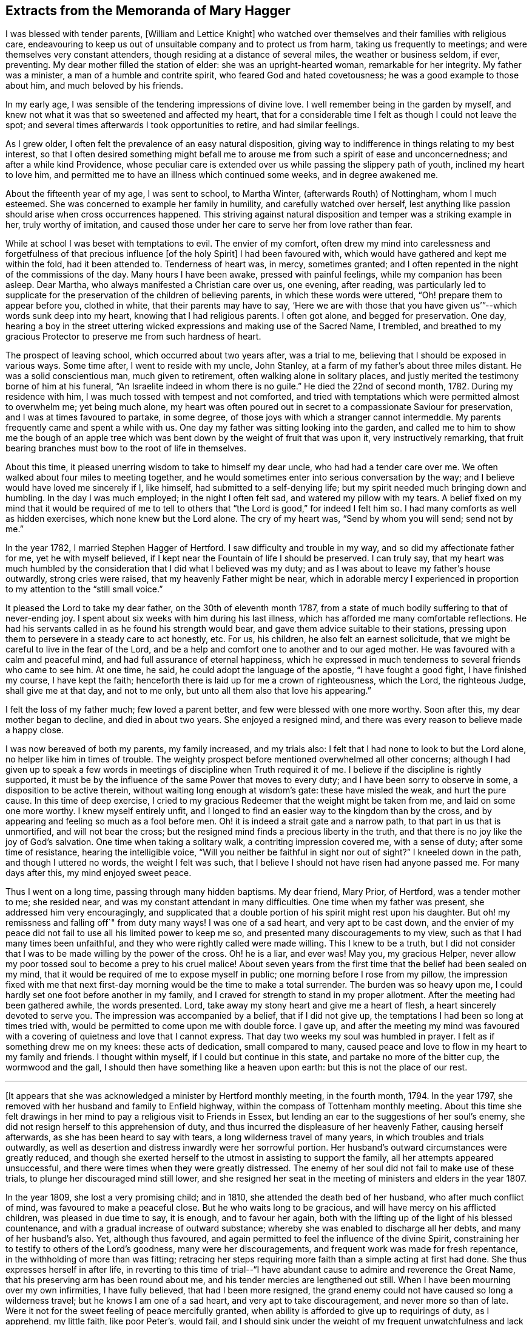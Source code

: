 == Extracts from the Memoranda of Mary Hagger

I was blessed with tender parents, +++[+++William and Lettice Knight]
who watched over themselves and their families with religious care,
endeavouring to keep us out of unsuitable company and to protect us from harm,
taking us frequently to meetings; and were themselves very constant attenders,
though residing at a distance of several miles, the weather or business seldom, if ever,
preventing.
My dear mother filled the station of elder: she was an upright-hearted woman,
remarkable for her integrity.
My father was a minister, a man of a humble and contrite spirit,
who feared God and hated covetousness; he was a good example to those about him,
and much beloved by his friends.

In my early age, I was sensible of the tendering impressions of divine love.
I well remember being in the garden by myself,
and knew not what it was that so sweetened and affected my heart,
that for a considerable time I felt as though I could not leave the spot;
and several times afterwards I took opportunities to retire, and had similar feelings.

As I grew older, I often felt the prevalence of an easy natural disposition,
giving way to indifference in things relating to my best interest,
so that I often desired something might befall me to arouse
me from such a spirit of ease and unconcernedness;
and after a while kind Providence,
whose peculiar care is extended over us while passing the slippery path of youth,
inclined my heart to love him,
and permitted me to have an illness which continued some weeks,
and in degree awakened me.

About the fifteenth year of my age, I was sent to school, to Martha Winter,
(afterwards Routh) of Nottingham, whom I much esteemed.
She was concerned to example her family in humility, and carefully watched over herself,
lest anything like passion should arise when cross occurrences happened.
This striving against natural disposition and temper was a striking example in her,
truly worthy of imitation,
and caused those under her care to serve her from love rather than fear.

While at school I was beset with temptations to evil.
The envier of my comfort,
often drew my mind into carelessness and forgetfulness
of that precious influence +++[+++of the holy Spirit]
I had been favoured with, which would have gathered and kept me within the fold,
had it been attended to.
Tenderness of heart was, in mercy, sometimes granted;
and I often repented in the night of the commissions of the day.
Many hours I have been awake, pressed with painful feelings,
while my companion has been asleep.
Dear Martha, who always manifested a Christian care over us, one evening, after reading,
was particularly led to supplicate for the preservation
of the children of believing parents,
in which these words were uttered, "`Oh! prepare them to appear before you,
clothed in white, that their parents may have to say,
'`Here we are with those that you have given us`'`"--which words sunk deep into my heart,
knowing that I had religious parents.
I often got alone, and begged for preservation.
One day,
hearing a boy in the street uttering wicked expressions
and making use of the Sacred Name,
I trembled,
and breathed to my gracious Protector to preserve me from such hardness of heart.

The prospect of leaving school, which occurred about two years after, was a trial to me,
believing that I should be exposed in various ways.
Some time after, I went to reside with my uncle, John Stanley,
at a farm of my father`'s about three miles distant.
He was a solid conscientious man, much given to retirement,
often walking alone in solitary places,
and justly merited the testimony borne of him at his funeral,
"`An Israelite indeed in whom there is no guile.`"
He died the 22nd of second month, 1782.
During my residence with him, I was much tossed with tempest and not comforted,
and tried with temptations which were permitted almost to overwhelm me;
yet being much alone,
my heart was often poured out in secret to a compassionate Saviour for preservation,
and I was at times favoured to partake, in some degree,
of those joys with which a stranger cannot intermeddle.
My parents frequently came and spent a while with us.
One day my father was sitting looking into the garden,
and called me to him to show me the bough of an apple tree which
was bent down by the weight of fruit that was upon it,
very instructively remarking,
that fruit bearing branches must bow to the root of life in themselves.

About this time, it pleased unerring wisdom to take to himself my dear uncle,
who had had a tender care over me.
We often walked about four miles to meeting together,
and he would sometimes enter into serious conversation by the way;
and I believe would have loved me sincerely if I, like himself,
had submitted to a self-denying life;
but my spirit needed much bringing down and humbling.
In the day I was much employed; in the night I often felt sad,
and watered my pillow with my tears.
A belief fixed on my mind that it would be required of me to tell
to others that "`the Lord is good,`" for indeed I felt him so.
I had many comforts as well as hidden exercises, which none knew but the Lord alone.
The cry of my heart was, "`Send by whom you will send; send not by me.`"

In the year 1782, I married Stephen Hagger of Hertford.
I saw difficulty and trouble in my way, and so did my affectionate father for me,
yet he with myself believed, if I kept near the Fountain of life I should be preserved.
I can truly say,
that my heart was much humbled by the consideration
that I did what I believed was my duty;
and as I was about to leave my father`'s house outwardly, strong cries were raised,
that my heavenly Father might be near,
which in adorable mercy I experienced in proportion
to my attention to the "`still small voice.`"

It pleased the Lord to take my dear father, on the 30th of eleventh month 1787,
from a state of much bodily suffering to that of never-ending joy.
I spent about six weeks with him during his last illness,
which has afforded me many comfortable reflections.
He had his servants called in as he found his strength would bear,
and gave them advice suitable to their stations,
pressing upon them to persevere in a steady care to act honestly, etc.
For us, his children, he also felt an earnest solicitude,
that we might be careful to live in the fear of the Lord,
and be a help and comfort one to another and to our aged mother.
He was favoured with a calm and peaceful mind,
and had full assurance of eternal happiness,
which he expressed in much tenderness to several friends who came to see him.
At one time, he said, he could adopt the language of the apostle,
"`I have fought a good fight, I have finished my course, I have kept the faith;
henceforth there is laid up for me a crown of righteousness, which the Lord,
the righteous Judge, shall give me at that day, and not to me only,
but unto all them also that love his appearing.`"

I felt the loss of my father much; few loved a parent better,
and few were blessed with one more worthy.
Soon after this, my dear mother began to decline, and died in about two years.
She enjoyed a resigned mind, and there was every reason to believe made a happy close.

I was now bereaved of both my parents, my family increased, and my trials also:
I felt that I had none to look to but the Lord alone,
no helper like him in times of trouble.
The weighty prospect before mentioned overwhelmed all other concerns;
although I had given up to speak a few words in meetings
of discipline when Truth required it of me.
I believe if the discipline is rightly supported,
it must be by the influence of the same Power that moves to every duty;
and I have been sorry to observe in some, a disposition to be active therein,
without waiting long enough at wisdom`'s gate: these have misled the weak,
and hurt the pure cause.
In this time of deep exercise,
I cried to my gracious Redeemer that the weight might be taken from me,
and laid on some one more worthy.
I knew myself entirely unfit,
and I longed to find an easier way to the kingdom than by the cross,
and by appearing and feeling so much as a fool before men.
Oh! it is indeed a strait gate and a narrow path, to that part in us that is unmortified,
and will not bear the cross; but the resigned mind finds a precious liberty in the truth,
and that there is no joy like the joy of God`'s salvation.
One time when taking a solitary walk, a contriting impression covered me,
with a sense of duty; after some time of resistance, hearing the intelligible voice,
"`Will you neither be faithful in sight nor out of sight?`"
I kneeled down in the path, and though I uttered no words, the weight I felt was such,
that I believe I should not have risen had anyone passed me.
For many days after this, my mind enjoyed sweet peace.

Thus I went on a long time, passing through many hidden baptisms.
My dear friend, Mary Prior, of Hertford, was a tender mother to me; she resided near,
and was my constant attendant in many difficulties.
One time when my father was present, she addressed him very encouragingly,
and supplicated that a double portion of his spirit might rest upon his daughter.
But oh! my remissness and falling off`" from duty many ways!
I was one of a sad heart, and very apt to be cast down,
and the envier of my peace did not fail to use all his limited power to keep me so,
and presented many discouragements to my view,
such as that I had many times been unfaithful,
and they who were rightly called were made willing.
This I knew to be a truth,
but I did not consider that I was to be made willing by the power of the cross.
Oh! he is a liar, and ever was!
May you, my gracious Helper,
never allow my poor tossed soul to become a prey to his cruel malice!
About seven years from the first time that the belief had been sealed on my mind,
that it would be required of me to expose myself in public;
one morning before I rose from my pillow,
the impression fixed with me that next first-day
morning would be the time to make a total surrender.
The burden was so heavy upon me, I could hardly set one foot before another in my family,
and I craved for strength to stand in my proper allotment.
After the meeting had been gathered awhile, the words presented.
Lord, take away my stony heart and give me a heart of flesh,
a heart sincerely devoted to serve you.
The impression was accompanied by a belief, that if I did not give up,
the temptations I had been so long at times tried with,
would be permitted to come upon me with double force.
I gave up,
and after the meeting my mind was favoured with a
covering of quietness and love that I cannot express.
That day two weeks my soul was humbled in prayer.
I felt as if something drew me on my knees: these acts of dedication,
small compared to many,
caused peace and love to flow in my heart to my family and friends.
I thought within myself, if I could but continue in this state,
and partake no more of the bitter cup, the wormwood and the gall,
I should then have something like a heaven upon earth:
but this is not the place of our rest.

[.small-break]
'''

+++[+++It appears that she was acknowledged a minister by Hertford monthly meeting,
in the fourth month, 1794.
In the year 1797, she removed with her husband and family to Enfield highway,
within the compass of Tottenham monthly meeting.
About this time she felt drawings in her mind to
pay a religious visit to Friends in Essex,
but lending an ear to the suggestions of her soul`'s enemy,
she did not resign herself to this apprehension of duty,
and thus incurred the displeasure of her heavenly Father, causing herself afterwards,
as she has been heard to say with tears, a long wilderness travel of many years,
in which troubles and trials outwardly,
as well as desertion and distress inwardly were her sorrowful portion.
Her husband`'s outward circumstances were greatly reduced,
and though she exerted herself to the utmost in assisting to support the family,
all her attempts appeared unsuccessful,
and there were times when they were greatly distressed.
The enemy of her soul did not fail to make use of these trials,
to plunge her discouraged mind still lower,
and she resigned her seat in the meeting of ministers and elders in the year 1807.

In the year 1809, she lost a very promising child; and in 1810,
she attended the death bed of her husband, who after much conflict of mind,
was favoured to make a peaceful close.
But he who waits long to be gracious, and will have mercy on his afflicted children,
was pleased in due time to say, it is enough, and to favour her again,
both with the lifting up of the light of his blessed countenance,
and with a gradual increase of outward substance;
whereby she was enabled to discharge all her debts, and many of her husband`'s also.
Yet, although thus favoured,
and again permitted to feel the influence of the divine Spirit,
constraining her to testify to others of the Lord`'s goodness,
many were her discouragements, and frequent work was made for fresh repentance,
in the withholding of more than was fitting;
retracing her steps requiring more faith than a simple acting at first had done.
She thus expresses herself in after life,
in reverting to this time of trial--"`I have abundant
cause to admire and reverence the Great Name,
that his preserving arm has been round about me,
and his tender mercies are lengthened out still.
When I have been mourning over my own infirmities, I have fully believed,
that had I been more resigned,
the grand enemy could not have caused so long a wilderness travel;
but he knows I am one of a sad heart, and very apt to take discouragement,
and never more so than of late.
Were it not for the sweet feeling of peace mercifully granted,
when ability is afforded to give up to requirings of duty, as I apprehend,
my little faith, like poor Peter`'s, would fail,
and I should sink under the weight of my frequent
unwatchfulness and lack of more firm resolution.`"

In reviving these circumstances, which she would often speak of to her intimate friends,
with tears of gratitude to him who had delivered her out of all her afflictions,
it is hoped that warning, instruction, and encouragement may be derived by the reader;
at the same time we feel it like rearing a little
altar of praise to him whose compassions fail not,
but who enables the upright to hold on their way,
fixing their hearts in humble trust on him alone.]

[.small-break]
'''

My brother, William Knight died the 17th of second month, 1814, in his 58th year.
"`Mark the perfect man, and behold the upright; for the end of that man is peace.`"
He was buried at Chelmsford; a very large and quiet meeting was held on the occasion,
which was graciously owned by the presence of him who visited this my dear brother,
and inclined his heart to seek and serve him during a life of affliction,
and through whose mercy he has no doubt entered the kingdom of everlasting rest.

Eighth month 4th.--Dear A. S. was buried at Tottenham: S. G. was at the interment,
it was a memorable time, he was much favoured in testimony,
and the meeting also with a sweet calm.

Second month 26th, 1815.--Returned from the funeral of Mary Prior.
She might justly be termed "`a mother in Israel,`"
evidently feeling true love to clothe her heart,
and in it endeavouring to cherish the least appearance of good in all.
Her life and conduct were edifying and reaching;
her reverent awful waiting in silent meetings was often an incitement to diligence;
her ministry, deep and powerful, has often roused a longing of soul,
in some who were favoured to be intimately acquainted with her,
for ability to follow her as she followed Christ, the captain of the saint`'s victory.

10th.--Poor and low, but not forsaken.
When a little feasting has been permitted, O my soul,
be willing to fill up your part of suffering,
for his sake who died to purchase everlasting life for you.
After about a month`'s confinement by inflammation of my eyes, they are now restored.
Oh! that this afflicting circumstance may awaken my mind to more diligence,
that the awful sound may never be heard in my ears, "`The summer is ended,
the harvest is past, and you are not saved!`"

28th.--My sister and myself left home to visit our relations in Essex,
and were at Chelmsford meeting on fourth-day.
I felt very poor and forsaken, lamenting my backwardness to duty,
and longed for more strength and faith.
May I endeavour more and more for ability to adopt the language,
"`Let others do as they may, as for me and my house,
we will serve the Lord,`" We were out about three weeks,
and I returned home better satisfied than I had reason to expect,
having renewed cause to admire the tender dealings of a faithful Creator.

Sixth month 25th. Attended the funeral of F. P. She had been at meeting in usual health,
went to bed, and died in her sleep: an awful but +++[+++doubtless]
a happy change for her.
May so striking an event arouse us careless ones to more watchfulness,
and prove an incitement to make our calling and election sure.

Seventh month 9th,
monthly meeting.--I believed it right for me to bear testimony
to the exemplary life of our late dear friend F. P.,
and was rewarded with peace.

Eighth month 26th.--My dear daughter Elizabeth was taken ill,
and little did I think that it would prove fatal.
After about eleven days of deep suffering, she was, without the shadow of a doubt,
happily released on the 4th of ninth month.
Oh! the anguish and distress I felt, is beyond words to express:
her mind was preserved quiet and calm, and her end was blessed.
The funeral took place at Tottenham, on the 9th, a meeting was held on the occasion.
"`Blessed are the dead that die in the Lord.`"
Shall we call in question the ways of the Almighty,
or hesitate to believe that the Judge of all the earth does right?
I had previous to this affliction, been advised to try sea air to recover my health,
my son and daughter who resided at Ashford, persuaded me to return with them,
from which I went on to Folkstone, where I stayed about a month,
and spent it in the bitterness of my soul.
Oh! may the everlasting arm continue to be underneath in all our afflictions,
give us strength to trust in him, to fear him, and to take courage.

[.offset]
+++[+++Extract from a letter written to a friend at this time.]

[.embedded-content-document.letter]
--

My dear friend, I hope it will be excusable,
if in the bitterness of my heart I unfold a little into your bosom,
whom I have long looked to as a father in experience,
and have before now had much consolation in your communications;
though in the present conflict,
I feel afraid to look or to wish for it from any
quarter but the true source of everlasting help;
and that seems withheld,--it is a fountain sealed.
Had I strength to believe his mercies are continued,
his lovingkindness lengthened out still, then I should have hope.
But now I seem overwhelmed; the depression of my mind is heavier than I know how to bear,
and temptation follows me;
the envier of my peace is indeed as a roaring lion seeking to devour the good,
if any ever prevailed.
Oh! that I could feel my confidence again renewed in that everlasting Helper,
whom I have of late believed it my duty to recommend to others,
more frequently than has been the case some years past;
but have felt greater discouragement of late than words can express,
sometimes giving up pretty freely, sometimes holding back a part.

If I had it in my power I dare not call my dear Elizabeth back again:
I know it is a duty to stand resigned to every dispensation of divine Providence,
but I cannot attain to it.
I wish I could hide myself in a cave of the earth,
where I could mourn out my days in sorrow, and see man no more;
or that the Almighty would be pleased to support with his life-giving presence,
while the waves and the billows pass over.
I often desire to have my punishment in this life,
if I may but enjoy the enriching presence of Him whom my soul has loved,
when these few moments of affliction, of pain and sorrow are over.
Oh! that we may have our rest secure where the wicked cease from troubling,
and where the weary find rest, I have been afraid to desire help,
except from him who alone knows I feel unable to offer a sigh or a tear,
or scarcely to breathe for help; but may he who cares for the sparrows, in his own time,
care for me and others, who are tried as to a hair`'s breadth.

[.signed-section-closing]
Your affectionate friend,

[.signed-section-signature]
M+++.+++ Hagger

--

Tenth month 29th. Our quarterly meeting was large and satisfactory,
many little seasonable offerings in the forepart; and towards the end,
dear B. W. sweetly addressed a hidden, afflicted state,
and several times expressed encouragement to such, to hold on their way.
After which S. H. concluded the meeting in supplication,
which I consider the most solemn worship attainable.

After a considerable time of hesitation about going to Ashford,
I left home for that purpose 28th of first month 1818.--My mind on the way was
so calm and peaceful as caused me to think I was not out of my place.

Sixth month 1820,--At the last yearly meeting,
many sensibly felt the extendings of divine regard.
S+++.+++ G. who is lately returned from Russia, and J. A, visited the women`'s meeting,
and had a very instructive testimony, recommending us to a state of passiveness,
as clay in the hands of the potter,
and to become passive even as the mire in the streets.
S+++.+++ G. left London soon after, and returned to the bosom of his friends.

Tenth month 21st.--How unspeakably awful is the prospect of a never-ending existence,
which cannot change! and how are the branches of our family
cut down as on the right hand and on the left!

I spent a few days pleasantly with my kind friend E. H. at Hertford:
we went to see a friend in declining health, sat a little time together,
and were refreshed.
We dined with a relation, where a few words solemnly impressed me, and though to give up,
felt as near as parting with a right hand or a right eye, it was sealed on my mind,
that if I did not bear the cross, I should not obtain the crown.
On my return, I seemed as though sitting under my own vine and under my own fig-tree,
where none shall make afraid.
After meeting, I returned home.
In a little retirement this morning, I was owned with the precious feeling of good,
which I covet above all things.
O Lord, preserve me in the decline of life from a state of gloom and insensibility,
and grant a lively hope in your mercy.

First month 23rd, 1825.
+++_______+++`'s child was buried at Tottenham.
After meeting, my poor unwatchful mind fell into deep distress,
through neglect of attending to the still small voice,
or an intimation to be with them at the grave side.
Oh! the heartfelt pain that followed me.
"`If your own heart condemn you, God is greater.`"
I begged for mercy and strength to rise above the fear of my fellow creatures.

24th.--I was favoured with a little more calm, and opened the Bible on the 42nd Psalm,
11th verse, "`Why are you cast down, O my soul?
and why are you disquieted within me?
Hope in God, for I shall yet praise him, who is the health of my countenance and my God.`"
Towards morning my stubborn will gave way a little, and I had a sweet sleep.
It is a mercy to know our sins to go before hand to judgment,
and to feel the poor tossed mind to be stayed on a faithful Creator.

Second month 5th.--Standing by the grave of J. M., I felt a necessity to expose myself.
I returned home with the reward of peace,
which humbled my mind under a sense of forgiveness for my former withholding.

Tenth month 11th.--Returned from Kent, where I spent about nine weeks pleasantly,
and I hope not grown worse in best things.

11th month 2nd.--I have had for about a week past a violent attack of nervous headache;
and my outward prospects on account of health are dull and gloomy.
Oh! may my soul be more firmly established on that Rock that is both sure and steadfast.

13th.--After feeling a pressing necessity I kneeled
down by poor afflicted J. M.`'s bedside,
and I hope rightly petitioned for him and myself,
that we might not be forsaken in old age and affliction.
The recollection of this opportunity afforded me much satisfaction.

1826,
ninth month 18th.--Returned from Ashford where I had spent six weeks much to my satisfaction,
and three weeks at Folkstone, part of the time in illness,
which though painful was not unprofitable.
I had to admire the tender dealings of the Most High;
and have no reason to regret my visit to this place.
I was by myself, which is what I have long wished to be,
and was favoured with some sweet refreshing seasons in my secret retirements.

First month 26th,
1827.--O you who have in abundant mercy condescended to be the guide of my early age,
when under the care of tender parents,
I have abundant cause to commemorate your lovingkindness and fatherly care over me.
If I had been in all things faithful to your commands,
how would my peace have flowed as a river.
Although I have painfully to reflect on many omissions and commissions,
I have many times experienced that there is mercy with you that you may be feared.
And now I pray you to be the support of my old age.
Oh! cause my mind to be fixed on you, O everlasting rock of ages.

Fourth month 4th.--You who have all power in your hand, in heaven and on earth,
oh! that it would please you so to humble my heart, that I might have no will of my own,
but feel perfect resignation to your holy will in all things.
You have promised a blessing to the poor in spirit,
forget not one who is as a worm and no man before you.
The distressing pain in my head is very trying to bear; grant patience,
and cause it to prove as the refiner`'s fire and as the fuller`'s soap.

Seventh month 16th.--This morning the pain in my head was very distressing; I was low,
thinking the awful summons was at hand, yet was favoured to feel calm and quiet,
and endeavoured to pray for perfect resignation,
and "`that I might die the death of the righteous,
and that my last end might be like his.`"

Perusing the writings of our worthy predecessors often proves instructive.
My heart was affected this day in reading the life of John Crook,
where I found this striking passage, copied from the margin of an old Bible,
printed about the year 1599: "`When the mind thinks nothing,
when the soul covets nothing, and the body acts nothing,
that is contrary to the will of God, this is perfect sanctification.`"

[.embedded-content-document.letter]
--

[.letter-heading]
To a Friend.

[.signed-section-context-open]
Ashford, 1827.

[.salutation]
My dear friend,

Your affectionate lines were truly acceptable;
it is indeed a consolation to believe we are not alone in the tribulated path.
Job Scott calls it "`an old beaten path.`"
I well remember your kindness to me long since,
and when you feel an inclination to drop a mite, as you call it, do not withhold.
Remember the effect of a small instrument formerly,
when the command was given to sound the rams`' horns, and the people joined in the shout.
I believe little offerings are as humiliating to give up to as longer testimonies,
and if they are all that is required, the reward is sure.

+++[+++Speaking of her apprehension of duty to appear in meetings, she says,]
The awful engagement has been an exercise to me from early life.
None knew the pantings of my heart; I could not let him go, and my stubborn,
disobedient will would not give up to serve him freely; if my life had been required,
it would have been an easier sacrifice.
I have for many months and years gone bowed under these humiliating feelings,
begging that the impression might be taken from me, and laid on some one more fit.
I have abundant cause to admire and reverence the great Name,
that his preserving arm has been round about,
and his tender mercies are lengthened out still.
I much desire, my dear friend,
to be preserved from a wish to live on the labour of others,
but to be resigned to do the work assigned me, and to be strengthened,
now in my declining age,
when I am made sensible of forgiveness for many omissions that are passed;
in future to make strait steps to the land of rest.
I should like you to mention the subject of my leaving Tottenham to;
I have a good opinion of her judgment, and love her much; she will I hope,
as well as yourself, weigh the matter for me: it seems no light thing;
and if she or yourself have a few words for me, it will be acceptable: if it is reproof,
I can bear it, and if encouragement, I hope it will do me good.
When you are favoured with ability for prayer, or panting for preservation,
remember your poor unworthy friend,

[.signed-section-signature]
Mary Hagger.

--

+++[+++This year, 1827, she removed to Ashford,
within the compass of Folkstone monthly meeting,
and was re-acknowledged a member of the Select meeting in fifth month 1830.]

[.small-break]
'''

Third month 19th.--I arrived safely at Newington, and found my dear children well.
Not having been at Tottenham for a considerable time,
I felt a renewed regard for many friends whom I had known and loved,
many years before I left.
I called and took leave of several,
and in two families a few words arose as a sacrifice called for,
and obedience procured the reward.

Looking towards our little meeting at Ashford,
my mind is affected with weighty reflections.
How shall so poor a creature as I go in and out,
so as to give no occasion of stumbling to the honest inquirer.
Truly the fields appear white unto harvest in many places;
may the great Husbandman be pleased, in the riches of his love to raise up, qualify,
and send many faithful labourers into his harvest.
Oh! for a deeper sense of gratitude than I have yet known.
Great and marvellous are your works, O Lord! past finding out by your poor creatures!

After my return home, I fell into much poverty of spirit.
I seemed to have no strength to feel after what I had so often coveted;
and striving to wait in the quiet, these words presented, "`I am a stranger in the earth,
hide not your commandments from me.`"
"`Will the Lord cast off forever?
Will he be favourable no more?
Is his mercy clean gone forever?
Does his promise fail forever more?
Has God forgotten to be gracious?
Has he in anger shut up his tender mercies?`"
These expressions of the Psalmist raised in me similar pantings of heart.
May you, O Lord! be my shield, and the lifter up of my head.

Eighth month 1st.--We were favoured with a visit from J. H. of Lancashire,
who is visiting the county.
Our little company met on sixth-day evening,
and we were favoured with a heart-tendering season.
His appearance and exemplary conduct afforded a striking example of humility and self-denial.
The company of dedicated servants thus sent, I consider,
as a renewed visitation of Divine love.

After this visit, distress and woe again became my bitter cup.
I looked back on many circumstances of my chequered life with doubting and fear.
Thick darkness covered me.
I sought him whom, in the days of my youth, I loved above all other enjoyments;
but he hid his face from me.
I sought him by night and by day, but found him not.
The God and Father of the faithful is not dealing with me according to my deserts,
but according to his own lovingkindness and tender mercy.
"`I will (says the Lord) bring the blind by a way that they know not,
and lead them in paths that they have not known: I will make darkness light before them,
and crooked paths straight; these things will I do unto them,
and will not forsake them.`"
"`I will go before you and break in pieces the gates of brass,
and cut the bars of iron asunder, and will give you the treasures of darkness,
and the hidden riches of secret places.`"
How precious are the Scriptures when opened by their
Divine Original! they are as honey from the rock,
yes, sweeter than the honey comb.

18th.--I have been tried much, for the last two weeks, by indisposition,
which brought me very low; my bodily strength failed,
and my little stock of faith was tried to a hair`'s breadth.
The volume of the book within and without seemed sealed as with seven seals,
that none could open but the Lion of the tribe of Judah, who can quicken the dead,
and call the things which are not as though they were.
Oh! that I could come into his presence, and plead with him,
as a man pleads with his friend.
But though I see him not, yet judgment is with him; therefore, O my soul, trust in him.

Oh! that myself and my beloved children may be permitted
to go down again and again to the very bottom of Jordan,
the river of God`'s judgment, that we may be cleansed from every defilement,
and the precious part in us be prepared to unite with those,
who are already centred in happiness, in a song of praise.

Ninth month 7th.--Attended a preparative meeting,
the forepart of which was deeply exercising; but before we separated,
light broke forth and dispersed the cloud,
and enabled us in effect to adopt the language of the woman formerly,
"`Rejoice with me for I have found the piece that was lost.`"

23rd.--Our quarterly meeting was held about this time at Maidstone.
A solemn quiet prevailed, and I believe the meeting was preciously owned,
particularly in the forepart.
I came home in the evening poorly in health, and stripped and low in mind,
though I felt no condemnation.
Surely the tendering love of Him who dwelt in the bush,
is present everywhere if sought after.
It is so prevalent in our little meetings, where only six or seven assemble,
that I sometimes long for a meeting day.
Oh! may we, in deep humility, number our blessings,
and prize our inestimable privilege of sitting together
without interruption from any form of words.

29th.--My health in the course of this week has been improved;
but where has been the return of gratitude to the Preserver of men,
who brings down to the grave and lifts up?
Like the unstable element whose billows run very high, and wave succeeds to wave,
so rest and quiet seem to take their leave of us; but man did not make himself,
neither can he deliver or preserve himself;
yet I believe in those seasons of deep distress,
poor mortals are under the immediate and particular care of the Most High;
and in the language of one of his favoured servants we may say,
"`There are none so near fainting but he puts his arm under their head.`"
"`He marks our wanderings and knows the path we take.`"

First month 4th, 1828.--Still poorly, hardly able to sit meeting,
or do my share of labour therein.
Oh! that a faithful Creator would see fit to release me from this poor diseased tabernacle,
that through the merits of a dear Redeemer the precious
part might ascend to him who gave it!
How have you broken in and tendered my heart!

Tenth month 21st.--I can say, your rod and your staff they comfort me.
Surely Jehovah is good to Israel,
graciously regarding the low state of those that seek him, and that think upon his name.
He knows our frame and remembers that we are dust.
Through every trying exercise, may the seed sown in much debility, grow,
till mortality be swallowed, up of life!

Fifth month 18th.--I left home, for Maidstone, and next day reached Tottenham,
intending to be at the yearly meeting;
but was so unwell that most of the time was spent there.
You, who do all things well, can bring near to the grave, and raise up at your pleasure.
Under every permission of your providence,
strengthen my heart with increasing faith to trust and not be afraid.
I have nothing that I can return unto you for your abundant and adorable mercies,
nor have I any hope of admission into your kingdom of rest and peace,
but through the intercession of your dear and beloved Son;
who takes away the sins of the world, who was wounded for our transgressions,
who was bruised for our iniquities, and by whose stripes we are healed.

I was favoured to attend three of the sittings of the yearly meeting,
stayed from home till the 10th of seventh month,
and was then so far recovered as to be able to return to Ashford.

Seventh month 15th,--Lying on the bed, very low and poorly,
I was favoured to look towards the God of patience and consolation;
my heart was tenderly affected with love for the whole creation,
for whom our dear Redeemer suffered, and for my own affectionate children,
with their near connections, in particular.
Oh! may they be blessed with the dew of heaven,
may the blessing of the everlasting hills rest upon them!
My mind returned to its own exercise, in which a sweet calm was felt, and I rejoiced,
with many tears, in the God of my salvation.

Ninth month 2nd.--Sitting in our little meeting today,
I thought I never felt my mind more replenished with love to our holy Helper,
from whom are all our well-springs; and also to the few with whom I was gathered.
Coming home and speaking to a friend, I got off my guard,
which caused leanness and poverty, though not much distress.
This will be the case till every obstruction be removed,
and infinite goodness is pleased to take full possession of the heart,
and to bind the strong man, spoiling all his goods.

Two very dull meetings; some desire was felt to wait on the holy Helper,
in absolute dependence, in nothingness of self;
but something seemed like a bar in the way: much rubbish is collected,
that prevents our getting into the closet and shutting to the door.

Tenth month 18th.--I felt pain of heart for lack
of more attention to the still small voice,
in our afternoon meeting.
O you who are the Helper of the poor and the needy in their distress,
be pleased to cause my heart to be more and more subject to your blessed will,
that so I may be permitted to partake of your presence, which is better than life.
"`Who is a God like unto you, who pardon iniquity,
and pass by the transgression of the remnant of your heritage?
You retain not your anger forever, because you delight in mercy.`"

21st.--At our little meeting I felt more calm and serene than sometimes.
He that allures into the wilderness can open a door of hope, forever blessed be his name!
Oh! that I possessed more of the spirit of Caleb and Joshua, who followed the Lord fully,
and through faith and patience inherited the promised land.

Twelfth month 14th.--I attended a quarterly meeting at Folkstone,
and believe many were sensible of feelings resembling the mantle cast over Elisha formerly.
What a privilege we enjoy!
May none professing with us forsake +++[+++Christ]
the fountain of living water, who said,
"`If any man thirst let him come unto me and drink,`" and turn
aside to the corrupt channels of carnal reason and creaturely power;
for if so, the strong shall be as tow, and the maker of it as a spark,
when the Lord shall shake terribly the earth,
and exalt his only begotten Son as the refuge of the poor,
and the strong-hold of the daughter of Zion.

23rd.--I met at our week-day meeting with three besides myself,
and much desired that the drawing back of others might not operate to discourage any.
The blessing is not confined to the multitude,
and if we are favoured to meet with the beloved of souls, the chief of ten thousand,
we may rejoice that we have found the pearl of great price.

First month 8th,
1827.--I heard of the death of J. B. When I consider how many way-marks are removed,
and view with awfulness the shade of dissolution as at the threshold of my door,
oh! that I could possess an unshaken hope,
that a standard will be raised up against the king of terrors,
so that death may be a welcome messenger, as was the case with our dear ancient Friend,
who is gathered into the garner of everlasting rest, as a shock of corn in its season!

Second month 6th.--Commences the seventy-second year of my age.
Through unutterable mercy I have numbered many days,
compared with the generality of the human race, and yet, on looking back,
I am ready to say, few and evil have been the days of the years of my pilgrimage.
I find I have neither storehouse nor barn, nor a rag to cover my many errors,
but all are open and bare to the view of Him with whom we have to do,
and who comforted his followers by reminding them,
that they were of more value than many sparrows.

Third month 21st.--I went to Dover to the funeral of +++_______+++
who left a sweet babe about nine days old.
A watchful providence owned some of our minds with a fresh feeling of his goodness,
which is ancient and new.
A consoling hope was entertained of the eternal well-being of the deceased,
that her tears strewed in secret were accepted,
and that she now has the blessed enjoyments of that city, where none can say I am sick.
Such as still go mourning on their way, saying, "`Spare your people, O Lord,
and give not your heritage to reproach,`" he is giving
at times to experience the oil of joy for mourning,
and the garment of praise for the spirit of heaviness.
These are of that number "`who did all eat of the same spiritual food,
and did all drink of the same spiritual drink,
for they drank of that spiritual Rock that followed them, and that Rock was Christ.`"

Fifth month 12th, 1830.--Our monthly meeting was held at Ashford, a memorable day to me.^
footnote:[The day in which she was reinstated a minister by Folkstone monthly meeting.]
May the God of all grace, in his unmerited condescension, so watch over and stay my mind,
that I may give no offence, either to Jew or Gentile,
or bring dishonour on his church or people!

17th, second day.--On the first sitting down of the yearly meeting,
we were favoured with a precious covering,
my mind was humbled under a sense of its many deficiencies, of how much I owe,
and that I possess nothing that I can offer in return for such unspeakable blessings.

The meeting ended on the seventh-day week by a meeting
of ministers and elders in the morning.
"`Watch and pray,`" has sweetly occurred to my mind, and for this good end,
"`that you enter not into temptation;`" by which the vessel
may be preserved in sanctification and honour,
and the immortal birth have its habitation in a purified temple.
Then may the new heavens and the new earth break forth into singing,
because the Lord comforts his people, and has mercy on his afflicted.
We returned home and attended the quarterly meeting at Dover, it was a time of feeding,
in a good degree, so that many could say, in the disciples`' language,
that they lacked nothing.

You have, O gracious Father! condescended, in the days of my youth to visit my soul,
and incline it to seek your tendering presence, +++[+++whereby]
I have often felt as a worm, and no man before you--you have been,
according to my attention to your inspeaking word, a sure guide, a director,
and deliverer in various trials and difficulties; and now in my declining age,
when health and strength fail, I crave, your merciful assistance and protection,
that so your light, that was a light to David`'s feet and lantern to his path,
may be mine, and prove the joyful theme of my evening song.

Seventh month 14th.--My son and daughter being gone to the Monthly meeting,
I went to our meeting and sat by myself, and had no cause to repent.
Desires were felt to be under the influence of that power,
which can enable to do or to suffer whatever is best for me;
but this is hard to flesh and blood;
what need we have to seek Him who alone remains to be the helper of the needy!

In the beginning of the seventh month I received the affecting
information of the death of my only surviving son,
which occurred in a foreign country, after an absence of twelve years.
Though consoled with the hope that his long affliction had been sanctified to him,
and that he was mercifully removed from the evil to come,
I felt this bereavement an addition to the tribulations which have befallen me.

What a comfort to be favoured with an evidence that our election is made sure!
Yet even to those who arrive at this state of being in Him who is the elect,
the evidence of it may be withheld, and doubts at times may continue to assail them:
nevertheless "`the foundation of God stands sure, having this seal,
the Lord knows them that are his.`"

Twelfth month 14th.--Our Monthly meeting: the Select meeting, the evening before,
was a time of refreshment.
The words of the Psalmist were brought to my mind, "`The Lord preserves the simple;
I was brought low and he helped me.`"
We were favoured with the company of two devoted travellers in the good cause,
whose solid example was strengthening to some of
us whose hands often hang down and knees smite together.
Oh! for a mind more redeemed from these lower enjoyments,
and an entire subjection to the will of my heavenly Father in all things!
I hope I shall not complain, nor think my sufferings hard.
I am mortal, and must decay as to the outward,
but I am at times comforted in a hope that the inward man gains a little strength;
more however is necessary to come to a certainty of being prepared for
admittance into heaven when the spirit leaves this mortal tabernacle.

19th.--O my soul! what an awful situation you are placed in!
May you be so attentive to the voice of Him that speaks from heaven,
that nothing may hinder your duty to your God.

29th.--We had the company of +++_______+++ and +++_______+++,
who were engaged in visiting part of the families of this Monthly meeting.
They seemed low and deeply exercised.
How acceptable, in the Lord`'s time, are the returns of a renewal of strength;
and when in mercy this is vouchsafed, what consolation does it afford,
that as a father pities his children, so does the Lord pity those who love and serve him.
My mind was depressed: I longed to sit, as Mary did, at the feet of the blessed Redeemer.

[.embedded-content-document.letter]
--

[.letter-heading]
Extract of a Letter to a Friend

[.signed-section-context-open]
Ashford, Second month 15th, 1831.

[.salutation]
My dear friend,

I have been looking at the date of your affectionate letter:
I remember it raised a feeling in my heart then that did me good,
and the same is revived again.
But how soon do these tender impressions, like a shadow, pass away!
Every state seems to require steady watchfulness, and how difficult is it to keep to.
This morning at meeting, I thought we were favoured to feel real refreshment,
a little heavenly dew which replenished my feeble mind.
I returned better than I went,
and it afforded some hope of being fed again in the afternoon.
But O, how was my mind wandering before I was aware,
forgetting the solemn occasion for which we were met.
But the good remembrancer is ever watching over us for good;
the arm of His tender mercy is stretched out still,
to bring such wanderers back through painful steps,
and to direct safely to His fold of everlasting rest,
all those who are devoted faithfully to follow Him;
and whose hearts are entirely given up and willing
to be counted by all men as fools for His sake.
It is this renunciation of every selfish will, a becoming like passive clay,
which I long to experience; then I do believe hard things will be made easy,
and resignation given to follow the Lamb whithersoever he is pleased to lead,
though it may be through many tribulations and deep provings.
I often feel as though my end was near.
I never felt greater need of watchfulness and fear,
lest I fall a prey to a cruel enemy and be at last taken captive
at his will--never more need of the prayers of my friends,
than now in my feeble old age, not able to help myself to one good thought.
I hope, dear friend, when you are favoured sensibly to draw near the Source of all good,
you will not forget your exercised friend.
Be encouraged to do what your hands find to do with all your might;
remembering that while health and strength are afforded
is the most acceptable time for service.

[.signed-section-closing]
Your affectionate friend,

[.signed-section-signature]
Mary Hagger.

--

Third month 4th,
1831.--Through unwatchfulness and inattention to that which alone leads safely,
I was as one left to myself--one that had no anchor, nothing to stay myself upon,
tossed as with a tempest, and not comforted: but striving to wait quietly,
I felt an impulse to fall on my knees, and mentally pray to Him who sees in secret,
and hears prayer, that I might know the strong man cast out, and all his goods spoiled.
My dear children too were brought near my heart, with strong breathings,
that He who makes the clouds his chariot and walks upon the wings of the wind,
might be pleased to protect and guide them safely to his holy mountain,
and make them joyful in his house of prayer.

6th.--We had the Yearly meeting`'s Committee at Ashford Preparative meeting;
though they were not large in testimony, yet they had a word in season.
May it prove as a dew from the Lord, as the showers upon the grass,
that tarry not for man, nor wait for the sons of men.

5th.--Every dispensation of Divine Providence calls loudly on us to pray always,
and in everything to give thanks; but how hard is this to attain.

Sixth month 19th.--I attended the funeral of our valued cousin, M. I., at Colne:
her illness was long and very suffering;
but she was enabled to bear it with patience and resignation.
She dropped some weighty expressions,
to the comfort and consolation of her afflicted husband.
She said her spirit was sweetly at rest in Jesus, the sting of death was taken away,
and the grave would have no victory over her.
It was a day to be remembered with humble gratitude;
a very precious covering came over us in the meeting, and particularly at the grave side,
where dear William kneeled by his most valued earthly treasure,
and reverently acknowledged the support of the everlasting Arm;
he craved that the blessing of resignation might still be granted.
After tea several testimonies were borne.
The goodness and tender mercies of Israel`'s Shepherd were enforced,
and that the Lord is a strong hold in the day of trouble.
I felt very unworthy to partake, with my friends and many relations,
of a few crumbs of heavenly bread, at such a time of solemnity.
O my soul, bless the Lord, and forget not all his benefits;
for though he is pleased often to try you with deep poverty,
he sees the way that you take, and as you trust in him,
he will prove himself a present helper when vain is the help of man.

After this I went to Coggeshall, Kelvedon, and Chelmsford,
and returned to Ashford the 20th of seventh month,
where I found my son and daughter and their child well.
All thanks belong to the bountiful Giver of every good.
Oh! that heavenly things may ever be the primary object of my pursuit.

Eighth month 9th.--When I first sat down in our evening meeting,
the inability and weakness of my poor feeble tabernacle seemed to weigh me down,
nor did I strive enough to get to the place of true waiting,
for which I felt pain of heart.
It is a mercy that the rod is permitted, and we kept on the watch, especially in meetings.
We read that when "`the sons of God presented themselves before the Lord,
Satan presented himself also;`" and this is still no doubt known to be the case,
by those who are endeavouring to approach the sacred footstool with acceptance;
for there is nothing that the enemy of our souls more strikes at and endeavours to destroy,
than the precious life.
How needful then to maintain the watch, and resist him, stedfast in the faith,
remembering the encouraging promise, "`Because you have kept the word of my patience,
I also will keep you from the hour of temptation.`"
Happy experience; cleave close, O my soul! to your Saviour,
and wait daily upon him for strength to step along safely,
through the wilderness of this world, to a house not made with hands,
eternal in the heavens.

18th.--We had a very acceptable visit from S. G., and engaged in a visit to the county.
The public meeting here was small, on account of the very short notice, but satisfactory.
When thus reached by the renewed visitation of our heavenly Father`'s love,
we feel fervent in desire to be strengthened to follow the Captain of our salvation.
But how weak are our resolutions,
unless divinely assisted by that faith which Truth inspires!

Ninth month 12th.--Dover Monthly meeting was small but comfortable;
it was owned by Him who is the beloved of souls.
Whom have we in heaven but You?
and there is none upon earth that we desire in comparison of You?

19th.--I went to the Quarterly meeting at Maidstone, where we had the company of C. H.,
and +++_______+++, and +++_______+++, with certificates--pillars in the house of our God,
faithful watchmen on the walls of our Zion.

Tenth month 13th.--At Folkstone meeting I was favoured
to feel a degree of that love that enlarges the heart,
earnestly desiring ability to give up without reserve to Him who is pleased, at seasons,
to give power to the faint, and to those who have no might, he increases strength.

Eleventh month 3rd.--Monthly meeting at Canterbury.
At this meeting I believed it my place to inform Friends,
that I had felt for many years a concern to pay a religious
visit to Friends in Bedfordshire and Hertfordshire,
and the families in the compass of Hertford Monthly Meeting.
What a prospect for such a poor worm!
The meeting entered into feeling with me, and expressed much sympathy.

A certificate was directed to be prepared,
which was produced and signed at an adjournment of the meeting held at Dover.

Twelfth month 2nd.--I left Ashford,
and was at Hertford Monthly meeting on the 7th. Oh!
that the only safe Director may be with me,
keep me little, low, and in his fear,
and preserve me from going before the light of his countenance,
or so far loitering behind as to lose a sense of it.

On fourth-day afternoon, I sat with one family, and went to Hodsdon meeting on fifth-day,
which was small; but I was sensible of a precious feeling of our heavenly Father`'s love.
Sixth-day, returned to Hertford.
On first-day some pantings for life, I believe, were felt by many.
Oh! the lack of deeply experienced labourers, such as Special West, Mary Pryor,
and Samuel Scott, among them.
The fourth-day meeting was a comfortable time.
We went that afternoon to Ware, and attended meeting there on fifth-day,
which was small and heavy;
how few are willing to leave behind the hindering things of time,
and with firm resolution to enlist under the banner of truth,
and fight the Lord`'s battles in his own strength and under his own direction.
May he be pleased to raise up among us judges as at the first,
and counsellors as at the beginning!

Sixth-day I was at Royston meeting in the evening: it was small,
yet He who ever regards the poor and simple was near, blessed be his name!
The first-day following was at Ashwell,
where there are only three women members of our Society.
A Committee from Hitchin is appointed to attend, three of whom were present;
and I thought we were enabled to labour in some degree, in the vineyard,
and received the penny.
Second-day at Hitchin Select meeting in the evening, and the Quarterly meeting next day,
the 20th;
I hope I felt thankful in the enjoyment of a quiet silence in both these meetings.
I was also at their fifth-day meeting, and on sixth-day was at Luton meeting.
Here I met with an accident, so that I could not proceed,
but went to my daughter`'s at Tottenham.

After resting there about three weeks,
I was so far recovered as to be able to go to Albans, about the 18th of 1st month 1832,
where there is no meeting, but a few Friends who seemed pleased to sit down with me,
and wait on Him whose tender mercies are over all his works.
The next first-day, we were at Ampthill morning and afternoon meetings,
where the Great Caretaker owned us.
I desire never to forget His adorable condescension and tender love,
which is renewed every morning.
We were very kindly entertained at +++_______+++`'s, an agreeable well ordered family,
and spent the evening in a degree of sweet solemnity.
Next day were at Crinfield meeting, and sat with the few friends there.
May they be preserved in a humble teachable state,
and then they will be fed with a few crumbs,
while the rich and the full are sent empty away.

Went that evening to Newport Pagnell, and returned home with a peaceful mind.
To those who are strong, it would seem small, but of great magnitude to me,
and very comforting.
My spirit exclaims "`What shall I render to the Lord for all his benefits?`"
He who made us, knows our frame, and remembers that we are dust,
and have nothing of our own;
and though it was my lot to travel deep before the spring arose,
the great I am still manifested his power, and in some degree magnified his own Name.
This Name is precious to a few,
and those who truly gather thereto find it a place of safety.

It is however sorrowful to feel lukewarmness and indifferency prevail
among a people that have been favoured as this people.
In my late engagement, after sitting in families,
I often felt my peace to flow as a river, as I strove to keep inward and quiet.
I was instructed by a caution in a dear friend`'s letter, wherein he said,
"`Keep your mind to the exercise of the day,
and be not anxious for the morrow;`" and that he thought
there was much in that part of our Lord`'s prayer,
as to spirituals, as well as to temporals, "`Give us this day our daily bread.`"
I trust this advice was a help to me,
and I have often wished our dear exercised brethren would not withhold such cautions:
how often might they help poor travellers on their way.

Second month, 1832.--Gave up my certificate at a Monthly meeting at Dover,
and enjoyed a peaceful mind.

Second month 15th.--At our little week-day meeting,
I thought we experienced the precious effects of a joint, heartfelt labour,
in seeking the quickening influence of the true Shepherd: to him the porter opens,
and the sheep hear his voice; he calls his own sheep by name and leads them out;
and when he puts forth,
attention to his inspeaking voice would lead us into a watchful state of mind,
similar to that of the Prophet, when he said, "`I will stand upon my watch,
and set me on the tower, and will watch to see what He shall say unto me,
and what I shall answer when I am reproved.`"

In the days of my youth, I many times thought,
let the poor body suffer whatever it may please Providence to permit, I could bear it,
to obtain an unshaken hope of a resting place at last;
but now that age and many infirmities are come upon me, I find my resolution very weak,
and that I greatly need best assistance.

Fourth month 28th,--This day I heard of the decease of E. Rickman,
wife of our beloved and ancient friend, W. Rickman.
She filled the office of elder many years.
The loss of such is affecting at so low a time, when many,
as well as the priests--the ministers of the Lord--weep
as between the porch and the altar,
and say, "`Spare your people, O Lord! and give not your heritage to reproach,
that the heathen should rule over them.
Why should they say among the people, where is their God?`"

Fifth month 3rd.--Reading the journals of our Friends,
and considering their close exercises, often tenders my heart,
and leads me to pray for my own preservation and faithfulness,
with that of my dear children, who justly claim the first place in my solicitude.
My desire is, O Lord! that you may keep them faithful, and in your fear.
Your wisdom and your judgments are unsearchable, and your ways past finding out,
and happy are they who move at your command, and stand stedfast in your counsel.

10th.--Our Monthly meeting was held at Ashford, and proved a favoured opportunity.
A few of its solid members experienced a little life to circulate from vessel to vessel.
It was "`never said to Jacob`'s wrestling seed, seek my face in vain.`"

20th, First-day.--I was at Tottenham meeting.
C+++.+++ O. was there, and instructively opened to us the parable of the virgins;
those that had been entrusted with the five talents,
and had been careful to improve them, had nothing to spare.
I believe many were sensible of a precious covering.
I was poorly, and did not go to London till sixth-day, when I went to Devonshire House,
where was a large gathering;
and I trust that He who was known to His disciples by the breaking of bread, was near.
C+++.+++ H. and C. O. were there, and both appeared in solemn testimony;
but it is affecting to observe the lack of tenderness in us.
How needful to know the fallow ground of the heart frequently broken up!
The following first-day, at Newington meeting, that faithful servant of the Most High,
S+++.+++ G. laboured fervently.
The hoary head is a crown of glory, if it be found in the way of righteousness.

Sixth month 12th.--I left my dear children,
and reached Margate to attend our Monthly meeting,
where I hope I endeavoured to do the little faithfully;
it is no time for slothfulness in the vineyard.
I went to Dover to the Select meeting on second-day, and Quarterly meeting next day,
at which our friend +++_______+++ attended,
who was remarkably led to speak of the unfaithfulness of those who drew back,
and desired to be excused, several times repeating the words,
"`I pray you have me excused.`"
He advised that such should not continue to resist the call,
nor the light they were favoured with:
he believed they had not a day or an hour to spare,
and that if such a disposition were persisted in, spiritual death would be the end.
The language sunk into my heart!
I longed that we might be humbly waiting to have our strength renewed,
obey the gracious call, and unite with those who have come out of great tribulation,
and have washed their robes and made them white in the blood of the Lamb, therefore,
are they before the throne of God, and serve Him day and night in his temple.

Seventh month 1st.--A digging time this afternoon at meeting.
Towards the close,
I was repaid with a little water of that river which
makes glad the whole heritage of God.
Surely he is good to Israel, to all those who seek him with an upright heart.
If we are not carefully on the watch, but allow our minds to be agitated,
our dependence becomes diverted by little and little,
from the true centre and place of safety, where perfect peace is experienced,
though the world, and all around us, speak trouble.
Such as have this dependence, will know it to be a truth fulfilled in their experience,
that "`They that trust in the Lord shall be as mount Zion,
which cannot be removed but abides forever.`"

11th.--Was our Monthly meeting at Dover.
I felt it my duty to inform my Friends of an impression of love I had long felt,
to visit the meetings of Friends in Nottinghamshire,
and a few meetings in going and returning;
and requested them to leave the certificate open to visit families at Nottingham,
if way should open.
Friends expressed their feeling,
and made an appointment in order for my liberation to pursue my prospect,
and through adorable condescension, I felt greatly relieved.
I had had a view to this engagement for some years,
till it became a burden too heavy to bear.
Oh! how humbling is the prospect:
I long for more perfect reliance on Him who is still saying, "`not by might, or by power,
but by my Spirit`" is the work to be accomplished;
that no flesh should glory in His presence.
The great Apostle says.
He has chosen the foolish things, to confound the wisdom of this world,
and things which are not, to bring to naught things which are.
How has the accuser of the brethren been permitted to come in as a flood,
and cause a close conflict; but your mercy, O God! fails not.
Be pleased still to lift up a standard against him, drive him from my dwelling,
and spoil all his goods.

Eighth month 16th.--The prospect of leaving home and being
so far separated from my near and dear connections,
at so perilous a time,
(the cholera spreading in London and its neighbourhood) is affecting,
but our blessed Redeemer said, "`He that loves father or mother, more than me,
is not worthy of me; he that loves sons or daughters more than me, is not worthy of me.`"
"`Lord, you know that I love you;`" be pleased to increase my love, that so,
loving You with all my heart, I may love, with a more perfect love,
your whole creation for your sake.
You have bowed my heart this day in a renewed feeling of your unmerited goodness.
Be pleased to bless my dear and tender children, by preserving them in your holy fear;
cause them to remember your tender dealings,
your mercy and your blessings bestowed from day to day, and from year to year:
sanctify them all, and give us thankful hearts.

21st.--I left London, and arrived at Dunstable, the next day at Northampton,
and attended their meeting on fifth-day.
Mourning and sackcloth were my lot.
I had lost my beloved, my stay and my staff`". I endeavoured to seek him,
but I found him not.
I hung my harp upon the willow, and wept when I remembered Zion.
I longed to feel the sweetness of mind I felt after I had requested the certificate.
On first-day, in the afternoon, two tender Friends called and sat with me;
I began to rise a little by their sympathy,
and by an affectionate letter one of them put into my hand.
I often wish our feeling elders would not withhold little
offerings of duty when committed to their charge;
it sometimes proves a balm, like oil and wine that heals the wound.
I believe this proving dispensation was of service,
by showing the necessity of carefully endeavouring to keep to the root,
the precious Seed, the only safe Director.
He in tender mercy remembered me, when I had no strength to crave His help,
in a strange land.
He spared and showed mercy,
and put it into the hearts of two pillars in the church
to accompany me in turns to most of the families,
and all that attend meetings,
I thought to leave a poor elderly Friend who resided several miles out of town,
as no way offered to go, but on looking at it,
I believed condemnation would be my painful feeling, if I passed without seeing her.
We went, and the dear woman was pleased to see her friends in her humble cottage,
and we were preciously refreshed by the tender influences of our heavenly Father`'s love.
Oh! how is His gathering arm stretched out still.
After this, we spent two nights with our kind attendant,
an elder worthy of double honour, and his valuable family.
Then left them with a peaceful mind, reached Loughborough,
and spent the evening agreeably with the only Friend`'s family in that place.
Next day went to Leicester meeting; which was a poor low time.
The first-day following, was at Olney meeting, which was small,
but owned by the enriching presence of Him whose name is holy.

16th.--Went to Leighton Buzzard, and spent a short time with dear +++_______+++,
whom I had known many years, and was comforted in her company,
she being a mother in Israel, an elder worthy of double honour,
fresh and green in old age, a beautiful situation.
After calling on several other Friends to satisfaction, I returned to Woburn:
next day attended Hogstyend meeting, an old house,
where many of our zealous ancestors had met, and at which place they were buried.
A solemn covering clothed us on our first sitting down, and by abiding under it,
we were favoured with a good meeting,
and enabled to acknowledge the goodness of Him who dwelt in the bush formerly,
and it was not consumed.
I reached Stoke Newington in the afternoon.
My mind was comforted and was clothed with sweet peace.
On the 17th of tenth month, I returned my certificate to Folkstone Monthly Meeting,
having cause to hope the small dedication of my feeble
old age will prove an acceptable evening sacrifice.
I feel true satisfaction in reflecting on those I have visited, I trust in gospel love.
May the Father of the faithful, in his unmerited goodness,
be pleased to instruct and lead them by the drawing cords of His love,
in the high and holy way cast up for his ransomed and redeemed children to walk in.

Eleventh month 28th,--At our little meeting I had to lament my own unwatchfulness,
allowing my mind to wander from its true centre,
and greatly feared hearing the alarming voice, "`Other vineyards you have kept,
but your own you have not kept.`"
I was sensible of my error, and oh!
I beg, I pray You,
who alone are the healer of breaches and restorer of paths to dwell in,
to correct my many backslidings.
Let not your hand spare nor your eye pity,
until you have cleansed me from my many propensities to evil;
humbled my soul by your righteous judgments, and made me what you would have me to be.

29th.--Poor and languid both in mind and body.
In the evening, I was comforted in reading a few lines in the Annual Monitor;
"`He has covered my sins with his mantle.`"
I longed that I might know this greatly favoured state to be mine, and also know,
in passing through the wilderness of this world and vale of tears,
that there is a rest for the people of God.
A blessed privilege!
How lamentable that any should slight it.

Twelfth month 19th.--I was informed of the decease of +++_______+++,
a healthy-looking young man, taken from time, after an illness of about two weeks.
He appeared to be mercifully preserved, calm and composed,
though much humbled by a sense of his awful condition,
and said he felt willing to be placed among the meanest of the Lord`'s people,
if he might but live in his presence forever.
This makes the fifth funeral from his family within about one year and ten months.
How alarmingly solemn is the reflection, that every age is liable to the awful stroke,
nothing so uncertain as life, or so certain as death.
Oh! that we may be wise, that we may consider our latter end!

31st.--What progress have I made in the heavenly race?
Have I not renewed cause to acknowledge that to me belongs blushing and confusion of face?
Yet, through abundant condescension,
I have been strengthened to make some sacrifices that have felt
as near as that of parting with a right hand or a right eye,
and in giving up to these I feel thankful,
that through the help of him who has his way in the whirlwind and in the storm,
and the clouds are the dust of his feet, I can set up my Ebenezer and say,
"`Hitherto has the Lord helped me.`"
Blessed be his holy name!

First month 8th, 1833.--A precious meeting this morning.
My soul was measurably prostrated before the great I am,
under a deep sense of my own unworthiness; and in boundless love,
he was pleased to lift up the light of his glorious countenance upon me, a poor worm,
and I trust that the two or three also, who were labouring together in his name,
were favoured with the same experience.
I said in my heart,
O! that all the few members in this place would come to a firm resolution,
to leave behind the hindering things of time,
and dedicate two hours to a week-day meeting; surely they would be strengthened,
and enabled from experience to acknowledge,
that one hour in the Lord`'s presence is better than a thousand elsewhere.

13th.--A sweetly refreshing time at meeting this morning.
The parable of the sower represented by our dear Saviour, affected my mind.
The seed was sown in four sorts of ground,
and but one of these brought forth fruit to perfection.
I longed that we might know the operation of the separating hand,
to break down and destroy all that offends and obstructs the work going forward.
Some of us, at times,
rejoice in the evidence that we are not following cunningly devised fables, but the pure,
living, eternal substance.

20th.--Although I sat down in meeting this morning in a degree of freshness,
and strove to wait in the quiet, I seemed to wait in vain.
Entering too freely into needless conversation with a person who came in last evening,
was brought to my mind as a charge against me.
Oh! my soul, when will you learn to watch the door of your lips,
that you sin not with your tongue, and keep your mouth as with a bridle!
He who is infinite in holiness, will not accept an unsanctified offering.
It is the righteous that shall hold on their way,
and those of clean hands grow stronger and stronger.

Second month 8th.--While sitting alone this day,
my mind was led to press after heavenly treasure,
which alone can truly enrich and is not subject to decay.
Oh! the excellency of divine love.
It transcends even the most refined delights of this world; ancient, yet ever new.
May I dwell under its holy, sweetening, preserving influence!

19th.--I have desired this day to be preserved little, low and humble,
and to be strengthened to go in and out before this little company,
so as to give no cause of offence or stumbling.
"`Search me, O God! and know my heart, prove me and know my thoughts,
and see if there be any wicked way in me, and lead me in the way everlasting.
You encompass my path and my lying down, and are acquainted with all my ways:
for there is not a word in my tongue, but you, Lord know it altogether.`"

24th.--The forepart of the meeting this morning was exercising;
but striving quietly to wait, we were enabled to draw nigh;
the cloud dispersed and a little true light gladdened our hearts:
all praise to him who feeds the hungry and thirsty souls with food convenient for them.

25th--On awaking this morning, I was favoured to feel no condemnation,
but a sense of gratitude for unmerited mercies.
Those who know anything of the operation of true religion on the mind,
know that the inward life, which is hid with Christ in God,
can only be supported and kept alive by that daily bread which comes down from heaven;
it is this alone that can nourish the soul to eternal life.
I long to experience this happy state,
but it is often my lot to water my pillow with tears,
while I feel similar to the poor publican, who smote upon his breast and said,
"`God be merciful to me a sinner.`"

Third month 17th.--A very trying meeting this morning,
great weakness both of mind and body.
Oh that the hand of the dear Redeemer might not spare, nor his eye pity,
until the whip of small cords has done its office,
and driven all the buyers and sellers out of the temple of my heart,
and made it a fit habitation for Him who is holy, to dwell in.

20th.--As I returned from the Quarterly meeting at Rochester, I was contemplating,
with renewed gratitude to a bountiful Creator,
how tenderly his Spirit had visited my soul in early life.
His appearance at first was small, as a grain of mustard seed:
he inclined my heart to prize it, and, as I grew older,
I valued his tendering impressions as my chief joy.
I have not words to express the thankfulness I have often felt that I
was made so far sensible of the sweet influences of Divine love,
that in middle life,
when permitted from various causes to pass through many tribulations and besetments,
I often walked by myself and strewed my tears,
looking round to see if anyone was near to hear my sighs.
Oh! what cause have I to reflect on his boundless goodness
to the most unworthy that ever desired to serve him.
He has indeed proved himself to be, in his holy habitation, a Husband to the widow,
and a Father to the fatherless.
He has also increased my store inwardly and outwardly, and in my infirm old age,
given me to see the greatest privilege I was ever favoured with,
that of his inclining my heart to love him and his appearance,
before the days came when I might have to say, I had no pleasure in them;
giving me to know that I had a strong hold, a never-failing support,
whereto I could flee in times of trouble.
Oh! that I could continually rest here till death is swallowed up of victory.

24th.--A humbling season to those to whom the holy Name is precious.
Those who gather to this Name find it a place of safety.

Fifth month 1st.--On our sitting down in meeting, a sweet solemnity covered my mind.
In the afternoon, I called to see a neighbour who was ill,
and in conversation said more than became me; and when I lay on the pillow at night,
reflecting how the day had been spent, confusion and distress became my just portion.
I had not watched the door of my lips, but had sinned with my tongue.
This scripture seemed fulfilled in my experience,
"`Man`'s heart is deceitful above all things, and desperately wicked, who can know it?
I the Lord search the heart; I try the reins.`"
There is mercy with the Lord that he may be feared.
I went to my neighbour, and acknowledged my fault.
It seemed to her a light matter, but I had peace in yielding,
though it was humbling to me.
I feel utterly unworthy of the least notice of my Father who is in heaven,
and crave for strength to bow at his sacred footstool,
that he would renewedly manifest his power, and sit as a refiner and purifier of silver,
that so an offering might be made to him in righteousness.

27th.--I was at Tottenham, in which place, in years that are over and gone,
I had to wade through many discouragements.
Such reflections too much prevailed this morning; in the afternoon,
through unutterable condescension, divine help overcame depression,
and I left the meeting with a peaceful mind.

29th.--I went to see a relation in declining health,
who appeared to be sinking fast as to the body,
but I trust she was under the pruning hand of him who does all things well,
and that he is preparing her by the workings of his own good Spirit,
for a place in his kingdom, where no unclean thing can ever enter.

Sixth month 1st.--I attended a sitting of the Select meeting,
and I hope I was favoured to feel, in some degree,
the very great privilege of collecting with my friends,
and endeavouring to gather a few crumbs that fell from the table.

4th.--I went to Hertford to visit my nephew, and was at their meeting to satisfaction.
The remembrance of the many pleasant hours I spent on these premises,
with my husband and little family,
when I felt the gathering arm of everlasting love tendering my heart,
and enabling me to make solemn covenant with the God of my youth,
and the renewed feeling of his goodness; humbled my mind this day, even to tears;
and fervent breathings of soul were raised within me,
that the outstretched arm of tender compassion might be still extended,
to draw the wanderers to a true sense of their responsible situation,
deeply to ponder their ways,
and remember that "`it is not in man that walks to direct his steps,`"
but "`a good man`'s ways are ordered of the Lord.`"

14th.--I returned to Ashford,
and felt thankful to sit down in our comfortable little meeting on the 16th.

17th.--I went to Dover, and attended the Select meeting.
I felt poor and stripped; but after sitting some time,
divine love was pleased to humble my heart,
whereby I was made willing to take my part of the exercise of the day,
as conveyed by the answers to the queries.
The consideration of these raised a desire that my own heart might be stirred up,
so to labour, so to be rooted and grounded in the love of Truth,
and the knowledge of the Gospel of Christ,
that no temptation on one hand or on the other,
might shake me in these dreadful shaking and trying times,
when the Lord may search Jerusalem as with candles,
which search is for the punishment of those who are settled on their lees.

18th.--I attended the Quarterly meeting, towards the close of which,
the stone seemed rolled from the well`'s mouth,
whereby the spring was permitted to arise and refresh the seed.
It was said by the Angel to Mary,
"`The Lord God shall give unto him the throne of his father David,
and he shall reign over the house of Jacob forever,
and of his kingdom there shall be no end.`"

Seventh month 10th.--That beautiful Psalm, the 23rd,
was sweetly brought to my mind on first waking,
"`The Lord is my Shepherd I shall not want, he makes me to lie down in green pastures,
he leads me beside the still waters, he restores my soul,
he leads me in paths of righteousness for his name`'s sake; yes,
though I walk through the valley of the shadow of death, I will fear no evil,
for you are with me; your rod and your staff they comfort me.
You prepare a table before me in the presence of my enemies; you anoint my head with oil,
my cup runs over.
Surely goodness and mercy shall follow me all the days of my life,
and I will dwell in the house of the Lord forever.`"
This proved to me a memorable and humbling day.
I was in ill health,
and had thought of giving up going to sit with the few at our little meeting.
How many are bowed down in this day of trial,
under a fear of falling as by the hand of their enemy,
yet at times do we not feel strength to acknowledge,
"`Hitherto has the Lord helped us:`" his reward is
precious indeed for every little act of obedience.

15th.--My heart was affected on my pillow with these words, "`Eye has not seen,
nor ear heard, neither have entered into the heart of man,
the things which God has prepared for them that love him.`"
What can poor finite man do?
his natural comprehension cannot enter into the mysteries that belong to Christ`'s kingdom,
for they are spiritually discerned.
Oh! that every traveller Zionward, with my own soul,
may daily witness the everlasting covenant of life and peace,
even the sure mercies of David.

16th.--Low and tried with bodily weakness, in the afternoon more lively.
How instructive are such changes?
Do they not evince that the manna gathered yesterday will not sustain today?
it must be laboured for every day: I desire to remember this.

Eighth month 3rd.--On sitting down to my comfortable, yet frugal meal,
my heart was tenderly affected with the manner in which that bountiful
hand that provides for the sparrows has provided for me all my life long.
O my soul, may you live in his fear and love his law!

[.embedded-content-document.letter]
--

[.letter-heading]
Extract of a Letter.

[.signed-section-context-open]
Ashford, 27th of Eighth month, 1833.

[.salutation]
My dear friend,

I think I should be very ungrateful if I did not feel obliged for your kind sympathy.
I believe true faith that works by love gradually cleanses the heart,
and causes a near affection to flow towards those who are often bowed with earnest desire
to be brought into a humbling sense of their own inability even to think a good thought.
Who so poor as the Lord`'s servants, and stripped as his messengers; for this reason,
because in a religious sense they have nothing of their own,
and what is given as apprehended duty is so small and simple,
and they feel so foolish in the exercise,
that they are ready to start aside like broken bows!
You know, dear friend,
that for all these small acts of dedication the reward is sure with him that cannot err;
who is often choosing the weak and simple things of this world to confound the wise,
and things that are not, to bring to naught things that are,
that our dependence may be entirely fixed on our heavenly Father,
and centred in his love.
This is a very favoured state, and in it no flesh can glory in his presence.
Remember the blessing that is attached to the poor in spirit,
and watch against getting too low.
This is a day in which we are loudly called upon to watch and pray,
that the eye may be opened in us that can discover the assaults of a cruel enemy.
He will, if possible, bring those whom he cannot raise up, into a heavy, depressed,
dejected situation of mind, which is very trying to bear,
and will not forward our religious growth.
In the prophet`'s days, "`Jerusalem was to be searched with candles,
which searching was for the punishment of those that were settled on their lees.`"
Is not the present an awakening day?
I have desired it might prove so to my poor mind,
that has been too much inclined to ease and indifference.
But now surely there is cause to feel and mourn for our desolation.
This Quarterly meeting has its trials, and feels its weakness;
that we had need to put on strength, and wait on him who is alone able to renew it,
and by our example and precept exalt his ever adorable Name.
He can speak peace when trouble surrounds us, and the promise is to the mourners,
that they shall be comforted.

[.signed-section-closing]
Your affectionate friend,

[.signed-section-signature]
M+++.+++ H.

--

Tenth month 16th.--Our valued friend, W. Rickman attended our meeting,
and revived the inquiry, "`Is there no balm in Gilead, is there no Physician there?
Why then is not the health of the daughter of my people recovered?`"
and very instructively mentioned the visitations of his youth,
which from an experienced friend, who had attained the eighty-eighth year of his age,
seemed like a cup of cold water to one who was ready to faint.

27th.--How busy was the tempter this morning,
besetting my mind with many wandering thoughts,
to draw from the true Source of adoration and worship.
Surely if the Lord were the chiefest of ten thousand and altogether lovely,
my distress would not be so great;
but a death-like insensibility too much prevails over me.
Oh! that in my old age,
I might know more than ever the cleansing operation of the Spirit, to purify,
not only from the dross and the tin, but also from the reprobate silver;
and that thus I might know his rod and his staff to comfort me.

30th.--I long to be more deeply humbled under a sense of my own unworthiness.
The valley is sweet to dwell in,
but my poor mind is often comparable to the mountains of Gilboa,
where there is neither rain, nor dew, nor fields of offering.

Eleventh month 10th.--We had the excellent advices of the Yearly meeting read;
I was ready to say in my heart, what can be done that is not done?
Our little Society has been from the beginning as
a garden enclosed by our wholesome discipline;
but how have we slept while the enemy has made great encroachments,
and broken down our wall in many instances,
and caused the living to go heavily on their way.
The Spirit of a suffering Lord in the hearts of his people
leads to an inward exercise for the salvation of mankind.
Thus, when we behold a visited people, entangled by the things of this world,
and thereby rendered incapable of being faithful examples to others,
sorrow and heaviness are often experienced; and so, in measure,
is filled up that which remains of the sufferings of Christ.
Can our hearts endure or our hands be strong, if we desert a cause so precious,
if we turn away from a work in which so many have patiently laboured.

20th.--Our week-day meeting was better attended than usual.
My bodily infirmities had a powerful effect on my mind,
and I had to lament the insensible state I sat in, having little strength to labour.
I remembered in the afternoon the dear Redeemer`'s deep suffering, when he prayed thus,
"`Oh! my Father, if it be possible, let this cup pass from me;`" but in this he centred,
"`Not my will, but yours be done.`"
When he returned from prayer, he found his disciples sleeping, and said, "`What,
could you not watch with me one hour?`"
The consideration affected and humbled my mind.
I do not expect it will be long before the narrow
confines of the silent grave will enclose me.
Oh! happy moment, if I may, in unutterable mercy,
when freed from the many struggles and conflicts of time, soar above,
where nothing can annoy.
Remember then.
Oh! my soul, the necessity of living in the fear and dread of your Creator,
and that you must be washed, cleansed, and sanctified.

Twelfth month 3rd.--I believed duty required of me to pay
a visit to a young man sinking to the grave in a decline.
However simple these requirings appear to those not of our Society,
I went much in the cross, but had the evidence of peace in the engagement,
and I believe the presence of Zion`'s King was felt.

18th.--Heard of the death of Mary Alexander of Kelvedon.
She had been many years a devoted labourer in the Lord`'s vineyard.
He has made the depths of the sea, a way for his ransomed to pass over.
Her Master whom she served was with her,
whereby she was enabled to draw water from the well of salvation,
and to partake of those refreshing streams of divine
consolation that make glad the whole city of God,
and no doubt has triumphantly entered into his courts with praise.

22nd.--Indisposition this day prevented my meeting in social worship with my friends.
I hope I was not altogether unmindful of my duty,
and the various testimonies we are called upon to bear.
My mind was tenderly affected by remembering,
that our holy and merciful High Priest is touched with a feeling of our infirmities.
May he incline my heart more firmly to lean upon and to trust in him.

First month 1st, 1834.--Every year and every day brings me nearer the awful time,
when a separation must be made from every near and dear connection,
and the silent grave will enclose this earthly tabernacle.
Oh I for an increase in humility, faithfulness, and obedience to the revealed will.
This is what I pray for, for myself and for my dear children;
that we may be strengthened in an unshaken belief in the
efficacy of the blood of the beloved Son of God,
our Lord and Saviour Jesus Christ, who came down from heaven;
and took not on him the nature of angels,
but the seed of Abraham,--was born of the Virgin Mary,
suffered under Pontius Pilate the cruel and shameful death of the cross,
to be a propitiation for the sins of the whole world;
rose again the third day from the dead, and ascended into heaven,
and is the advocate and mediator between God and man, the King, High Priest,
and Prophet of his Church,--the only author of salvation
unto all them that obey him,--true God and perfect man.

9th.--I attended Monthly meeting at Folkstone, towards the close,
a few words impressed my mind: but I was desirous, Gideon-like,
to try the fleece both wet and dry, and begged to be preserved from +++[+++yielding to]
a false opening, lest I might bring reproach on the best cause,
and distress on my own mind.
The second sitting was more relieving.
The next day, I called on a few friends, and came home with a thankful heart.
I long to become as passive clay in my heavenly Father`'s hand,
moulded and operated upon as he pleases; he only knows what is convenient for me.
Keep me, O Lord, near to yourself, be with me in that awful moment that is approaching,
that death may never be a king of terrors, but a welcome messenger,
that thus he may be swallowed up of victory.
You are, O my God, in truth worthy, worthy of adoration and worship!

12th.--We were favoured at meeting this morning with a humbling, quiet waiting,
and felt the shadow of the divine wing sweetly hovering over us.
I felt my own weakness,
and that I had nothing to return but a fervent breathing in secret to him who alone
can prepare my heart for any impression he may be pleased to stamp upon it;
and may it be that of humility and his fear, during my stay in mutability,
and afterwards may I be permitted to join the triumphant church,
in praising the Lord God and the Lamb forever and ever!

15th.--111 health prevented my joining my friends in social worship.
The work of the enemy is to prevent our frequently resorting to prayer,
as being presumptuous in us;
but have we not the greatest encouragement to approach the footstool of divine mercy?
yet let us ever remember,
that if we regard iniquity in our hearts the Lord will not hear us.

20th.--On sitting down in meeting this morning,
Martha`'s salutation to her sister Mary came comfortably to my mind,
"`The Master is come, and calls for you.`"
It raised an earnest desire that we might be more
attentive to this awakening call of the dear Redeemer,
to his inspeaking voice, which, if submitted to and followed,
would make "`the wilderness like Eden, and the desert like the garden of the Lord;
joy and gladness would be found therein, thanksgiving and the voice of melody.`"

26th.--By the calm feelings of my mind on returning from Canterbury,
I had reason to conclude I had not done wrong by leaving
my own little meeting to sit with Friends in that place;
we were drawn by the cords of love into sweet silent waiting,
in which we were favoured to feel our covenant renewed.
"`Whereunto we have already attained, let us walk by the same rule,
let us mind the same thing.`"

Second month 2nd.--This morning was a preciously favoured meeting.
Blessed be the only Head of his own church, whether gathered in a large number,
or only the two or three.
We had cause to acknowledge that his tender regard
does not fail to the workmanship of his holy hand.

9th.--I have had to pass through some proving seasons,
from a lack of more entire resignation to apprehended duty; nevertheless,
I hope I have been favoured to know something of the love of God,
and in it to be bound in love with the members of the true church,
and to know with them something of the unity of the one Spirit,
which makes them as epistles written in one another`'s hearts,
which neither time nor distance can ever erase.

23rd.--When first I sat down in meeting this morning, the devourer, whom my soul hates,
came upon me like a flood.
I felt no strength for war, but endeavouring to divest myself of every thought,
and breathing to my ever blessed Helper for patience to suffer,
after a time of close labour,
the Intercessor with the Father was pleased to arise for my help,
and we were comforted together.
O my soul, may you dwell low with his seed that is in bondage,
that you may be favoured to arise with him who has done much for you.

Third month 12th.--Attended the Select meeting at Canterbury; it was a uniting time,
and several instructive remarks were made by the Quarterly meeting`'s committee.
I desired to treasure up my part; I believe it is with us now,
as dear J. Churchman observes, there are some nursing mothers, many forward instructors,
but too few fathers in the church.
Such are needed among us who are willing to take our beloved young people by the hand,
leading them in the way of the blessed cross,
endeavouring to protect through dangers and difficulties,
that they may be favoured in their tender age to see and feel the beauty, the comfort,
and the safety of the leadings of Christ the good Shepherd, who said,
"`I know my sheep and am known of mine.`"

23rd.--I believe our meeting was comfortably owned by the good Preserver this morning.
I earnestly desired to gather up the fragments that remained of our late favoured visit;
and that our little company with whom I so often meet,
might labour still more after lowliness of heart, serving the Lord in our generation,
and one another in his pure fear; that so we may know him to be our rest,
and his peace our quiet habitation:
then will he feed his faithful labourers with heavenly bread,
and honour them with his life-giving presence.

30th.--Our morning meeting was to me very depressing, and almost lifeless.
When the Lord of life is pleased to withdraw himself from us for a season,
how weak we are, and subject to be assailed by our unwearied enemy.
But at such seasons, let us endeavour to wait in the quiet,
for help to buckle on the armour, and maintain the watch;
and oh! that our covering may be the helmet of salvation,
the breast-plate of righteousness, and the girdle of truth;
and our weapons the shield of faith and the sword of the Spirit,
against which the enemy will never be permitted to prevail.
In the afternoon, we had cause to thank God and take courage.

Fourth month 6th.--I believe some of our minds were favoured
this morning to partake in degree of heavenly dew,
that tendered and refreshed our hearts.
In the afternoon, a little of the same precious life.
In passing through the streets on first-days,
I have often observed my neighbours spending their time in a careless manner,
and have felt a secret salutation of love to them, as a seed ungathered.
When it shall please the Lord to open their eyes to behold Zion a quiet habitation,
I earnestly wish no stumbling-block in us who are making so high a profession,
may be allowed to offend beholders, or dim Zion`'s heavenly beauty.

20th.--Some hunger and thirst experienced after the bread of life.
May our heavenly Father, whose tender care for his children,
far exceeds that of a natural parent, be pleased to administer bread to the hungry,
and water to the thirsty souls, that they faint not by the way.

Fifth month 11th.--I enjoyed this evening the privilege
of meeting with my friends in social worship,
after having been confined three weeks by illness.
I have endeavoured to consider my past life, and to remember the sins of my youth;
and my iniquities have been brought feelingly to my remembrance.
The language of my heart has been, "`Pardon my transgressions, and remember not my sins,
for your mercy`'s sake, O Lord! and for my dear Redeemer`'s sake.
I beg that every wrong thing in me may be brought to judgment.
Let every high thought and imagination be brought down, and laid in the dust,
and your great and excellent name be more and more exalted.

16th.--In looking over my chequered life from my early years,
I have to admire with feelings of reverent gratitude the many preservations,
gracious dealings, long-suffering, and tender mercies of a bountiful Creator to myself,
who am the most unworthy that ever desired to serve him.
The greatest of all his blessings (as I have ever esteemed it,
and now in humble thankfulness I acknowledge it to be so) is, that he not only visited,
but inclined my heart to cherish his appearances,
and made me sensible of the sweet impressions of his tendering love in seasons of retirement,
like a canopy to cover my mind '`Oh! my dear children, I entreat you,
keep close to his precious light that has often tenderly visited your minds;
it will assuredly be a light to your feet and a lantern to your path,
as it was to David`'s formerly.
Seek him by night and by day;
give not up wrestling till you have obtained the blessing of a quiet and peaceful mind.
I have often had cause to believe his holy ear was open to my cry,
and in his fatherly compassion he has not only calmed my distressed mind,
but often raised up friends to my humbling admiration and comfort;
that I can say by some degree of experience,
the Lord is a strong hold in the day of trouble.
Had I not known, unworthy as indeed I am, this place of safety and rock of defence,
I had long before now been swallowed up by the waves of temptation.
The devourer was permitted to rage with violence against me;
I know him to be a cruel enemy, my soul hates him,
and often craves earnestly for strength to set a double watch on the weak side,
that in my feeble old age I may escape his envious baits.
Oh! for my endeared sons and daughters, and tender grandchildren! may that Great Power,
who remains to be a God hearing and answering prayer to all those who keep their
covenant with him--may he preserve you as in the hollow of his hand;
may he condescend in the riches of his boundless goodness,
to protect and preserve you near to himself,
while passing through this thorny wilderness.
Wait upon him, dear children, feel after his strengthening influence,
so will he be to you, as to your tried mother, in many conflicts,
a rock sure and stedfast, a never-failing help, if your hearts are stayed Oil him.
I have abundant cause, in the fresh feeling of his tender mercies,
to prostrate my soul before him,
and according to my small ability praise his ever worthy and great name,
and to crave that living cries might ascend to him
to bring my tender connections on their way rejoicing,
in the footsteps of the flock of the faithful companions of Jesus.

29th.--I went to see a relation in ill health, much reduced.
It is according to the gracious purposes of our faithful
Creator to bring down to the brink of the grave,
and in mercy to plead with us,
causing us to pass through many baptisms and searchings of heart,
setting our sins in order before us.
I much desire this may be his case, and my own; and that the divine hand may not spare,
nor his eye pity, until we are weaned more, far more,
from a delight in the things of this world,
and inclined to seek more earnestly the kingdom of heaven,
with a firm belief that all things needful will be added.

I hope I feel thankful in having been permitted to attend
the greater part of the sittings of this Yearly meeting,
through the tender regard of an ever watchful Providence, in restoring my health,
which had been impaired before I left home.
Oh! how every attack shakes my aged frame, and every day, whether improved or not,
brings me nearer and nearer the place appointed for
all living--the awful separation must take place,
the soul must appear at the bar of divine justice.
I pray that a humbling sense of this solemn truth may continually rest on my mind,
and contrite my spirit before him who gave me a being, and has been with me all my life.
When I am sensible of his heart-tendering love, I rejoice in his presence,
and am willing to leave all,
that I might possess the lowest place in his glorious kingdom.
But in times of withdrawing, I greatly fear,
and long to feel a more firm reliance on him who is just and holy;
righteousness was the girdle of his loins,
and faithfulness the girdle of his reins--no guile was found in him,
he is himself the truth--his soul was filled with
tenderness and flowed with love--he wept over Jerusalem,
and over the grave of Lazarus--his miracles were works of mercy, of compassion,
and of power--he was lowly in heart--he came not to be ministered unto but to minister.

Eighth month 3rd.--Close labour at meeting:
may the root be kept alive whether any greenness appear or not on the branches.
The evening meeting, a tendering and contriting season; how consoling is the evidence,
that we are through all and every conflict the subjects of protecting care;
and for all who sincerely love him, he will care, though he sometimes allows them,
for hidden purposes, to go bowed down with their hands on their loins.

9th.--I am this day informed of the death of my dear friend, M. G., of Tottenham;
a character much hid to the world, but in her,
observers may behold the example of a true Christian.

22nd.--I awoke this morning in a quiet serene frame of mind,
sensible in some degree of the sweet presence of him who dwelt in the burning bush formerly,
and it was not consumed: a favour indeed to one so totally unworthy!

30th.--Reading John Barclay`'s Select Anecdotes,
my heart was humbled into prayer for myself, my dear children,
and my affectionate nieces, who are now my companions,
that we might individually unite in exercise,
to feel after and cherish the workings of the Spirit in each of our breasts;
it would bring down every high thought and exalted imagination,
soften and contrite our spirits, and often melt us into tears.
How desirable is the state of those who, by close attention to the still small voice,
are permitted sweetly to commune with their Creator:
they can acknowledge "`when I am weak then am I strong.`"

31st.--First-day morning, a trying meeting to me, though more largely attended than usual.
It is not the number, but living, faithful labourers,
striving reverently to wait at the footstool of Jesus,
that they may know those times of refreshment that come from his presence,
being in some degree acquainted with the efficacy
of that secret influence which is not of us,
though in us.
In the afternoon, he who sleeps not by day nor slumbers by night,
according to his lovingkindness remembered us, and comforted those that mourned.

Ninth month 10th.--+++[+++At meeting.]
A dear friend in a solemn manner said, "`the Lord is in his holy temple,
let all the earth keep silence before him.`"
Though I am deprived in great measure from hearing,
I thought I enjoyed a full recompense by the solemnizing effect;
and I desired to be brought into true submission to the divine will,
that so I might be able to abide the day of his coming, and stand when he appears,
who is a refiner`'s fire; for so it must be with those that love and fear him,
that they may offer unto the Lord an offering in righteousness.
How great is the harvest, and how few are the faithful labourers!
Yet blessed be his name, he has not left himself without a witness,
neither is his glory departed.
There are those who can at times say, "`how goodly are your tents, O Jacob,
and your tabernacles, O Israel; the Lord our God is with us,
and the shout of a king is among us.`"

25th.--My niece went with me to Maidstone, and to London next day:
the idea of spending a while with my precious children and sweet grandchildren,
I view with pleasure, yet with trembling,
knowing my own many weaknesses and liability to turn
aside from constant watchfulness and preserving fear;
lest, instead of becoming a waymark to serious inquirers,
I should give cause for stumbling and reproach.
Lord, preserve me and mine from falling on the right hand or on the left,
and be with us in the way that we go!
How closely did our dear Lord and Saviour press the inquiry upon Peter,
"`Do you love me?`"
and I think at this season of renewing my covenant, I can reply as Peter did,
"`Lord you know all things, you know that I love you.`"
But how many deaths we have to die,
before that life reigns in us that gives the victory over the world, the flesh,
and the devil!

Eleventh month 2nd.--Before I arose this morning my heart
was visited and tendered by my heavenly Father`'s love,
and a degree of confidence raised, that if I faithfully followed on to know the Lord,
his preserving care would be with me the few remaining moments of my probationary life.
What a mercy to one so totally unworthy, and so near the confines of the silent grave;
may a sense of reverent thankfulness ever rest on my heart,
and may a renewed feeling of Christian love increase and enlarge, with near sympathy,
not only for my own family and those of the same community,
but for my fellow creatures the world over, I believe every true Christian,
by the power of the gospel working on his mind, must be liberal-minded;
and I regret sometimes to observe those who are called such,
very uncharitable to their brethren who differ from them.
Real Christians, or children of God, and sincere followers of the Redeemer,
are of one heart and of one soul, wherever scattered,
and whatever may be their outward form of religion: these of every nation, kindred,
tongue, and people, love one another, and have one common Parent.

29th.--I have found it an advantage, as soon as awake in the morning,
to endeavour to turn my mind inward, to wait upon God, to feel his good presence,
and lift up my heart to him for protection during the day; and in the evening,
to look to him, and consider if my conduct has pleased him;
and if we are sensible our ways have met with his approbation, how sweetly,
under these consoling reflections, do we take our rest in sleep!
I was favoured to feel tenderness of heart,
tears of contrition flowed freely while reading the first chapter of the first Corinthians,
"`God has chosen the foolish things of the world to confound the wise,
and God has chosen the weak things of the world to confound the things that are mighty,
that no flesh should glory in his presence.`"

Tenth month 17th.--I was affected by hearing of the death of J. D. and M. C,
both valuable elders of the same Monthly meeting;
I had the privilege of their acquaintance from early age,
and was instructed by their example.
They saw the safety of a humble life, took up the cross, and followed a crucified Saviour.
For wise purposes, that we have no right to question,
our holy High Priest has seen fit of late,
to call many of his labourers from the church militant on earth,
to unite with his church triumphant in heaven.
Many mourn the stripped state of our Society--few indeed are coming up in their footsteps;
nor can we say of many of our sons as formerly,
that they are as plants growing up in their youth, or of our daughters,
that they are as corner-stones polished after the similitude of a palace!

1835, first month 2nd.--On my pillow the good Remembrancer, in infinite love,
tendered my heart by the consideration of how swiftly my precious time passes!
How has the last year been spent?
Have I resigned my heart more freely than in former ones,
to that Power who justly claims a full surrender?
Oh!
Lord, keep me low, keep me humble, keep me more--far more attentive to your divine will,
and faithful to all your requirings,
wheresoever you are pleased to lead--search every corner of my heart,
that every secret sin may be purged away by the redeeming power of your Son;
and that I may witness that essentially needful baptism,
whereby I can feel a willingness to be accounted a fool for my dear Saviour`'s sake,
who has done so much for me.
Good Jacob was humbled, when he acknowledged,
"`I am not worthy of the least of all your mercies which you have showed to your servant,
for with my staff`" I passed over this Jordan, and now I am become two bands.`"

14th.--Through unmerited mercy,
I was favoured with a comforting degree of the heavenly presence.
Though this suffering frame must moulder and return to its mother earth,
a secret hope is vouchsafed, that the everlasting arm will be underneath;
and I earnestly crave it may strengthen my poor drooping mind to press forward,
until I arrive at that city that has no need of the
light of the sun or of the moon to enlighten it,
for the Lord God and the Lamb are the light thereof.

22nd.--I very much desire to know, more than ever,
the operation of the Father`'s pruning hand,
not only lopping off the superfluous branches, but striking at,
and destroying the very root of sin, and to experience his woundings to heal,
and killings to make alive.
By his fatherly chastisement he brings us into the near attachment of sons and daughters;
and by his righteous judgments,
he brings his children into a stedfast reliance on himself.
He waters and feeds his flock, he shelters his lambs,
and prepares a banquet for his chosen, and makes them sweetly to rest as at noon.
O Lord God, you whose mercies are both ancient and new,
I pray you leave me not nor forsake me; take not your Holy Spirit from me;
give me a heart more fully resigned to follow you, and to do your revealed will.
Be with me in every conflict,
let your presence go with me and guide me through the wilderness of this world,
to a house not made with hands, eternal in the heavens.
Amen.

24th.--I had an impression to call on a friend recovering from ill health,
and came home rejoicing that our spirits had been
humbled together at the footstool of Grace.

Third month 1st.--Dryness and poverty at both meetings,
and utter inability to keep myself; yet had some faint desires after good;
may the gracious Protector, by his everlasting arm, be felt near at the close of my day,
when the shadows of the evening approach.

26th.--Sitting down in our little week-day meeting, yesterday,
I was enabled to feel the inexpressible privilege, that we as a highly professing people,
enjoy beyond any others, when we turn our backs on the things of time,
and sit down together silently to wait for divine help to worship and adore that
pure holy Being who seeks to be worshipped in Spirit and in Truth,
Oh! that such opportunities were more prized by our beloved young people in particular;
and that we might all watch carefully against wandering thoughts,
and labour to draw near the Source of all good,
that we may be preserved from the snares of the wicked one,
who in this day of great excitement, is suiting his baits to our dispositions.

Fifth month 3rd.--"`Blessed is the man that trusts in the Lord,
and whose hope the Lord is; he shall be as a tree planted by the water,
that spreads out her roots by the river, and shall not see when heat comes,
but her leaf shall be green; and shall not be careful in the year of drought,
neither shall cease from yielding fruit.`"

8th.--In our neighbourhood we have witnessed many
loud calls to prepare for our latter end;
as Solomon said, "`the doors shall be shut in the street,
when the sound of the grinding is low, and he shall rise up at the voice of the bird,
and all the daughters of music shall be brought low;
also when they shall be afraid of that which is high, and fears shall be in the way,
and the almond tree shall flourish, and the grasshopper shall be a burden,
and desire shall fail: because man goes to his long home,
and the mourners go about the streets.`"

13th.--At our Monthly meeting held at Ashford,
my mind could scarcely sustain its weight of exercise,
having for a long time a humiliating view of duty required of me,
which has often brought me very low, and in my feeble old age,
it has been a close concern to feel true resignation.
But endeavouring to sink into willingness, I was enabled to cast my burden on my Friends,
who feelingly expressed unity,
and directed a certificate to be prepared for me to visit the meetings in Essex.
I was much relieved, and attended the Yearly meeting,
considering it a renewed mark of my heavenly Father`'s love,
that I could attend many of the sittings;
but I often mused on the important engagement before me.
I remembered the stripped tried situation to which David was reduced,
and his fearful exclamation, "`I shall now perish one day by the hand of Saul.`"
Oh!
I long that I may more unreservedly obey the voice of the Lord,
which is better than sacrifice, and to hearken than the fat of rams.
I was much strengthened in this journey by the company of Susannah Brown, of Coggeshall,
whose heart an ever watchful Providence inclined to accompany me through the county.

The 20th of sixth month I went to Chelmsford, where my dear friend S. B. met me;
the 24th, to Witham Monthly meeting, held at Maldon.
I felt much stripped and low, nothing for myself or others, till in a sitting at '`s,
our spirits were replenished by that influence that is better than the increase of corn,
wine or oil.
Indeed we were helped to our own admiration,
nor have I words to express the tender regard of Him who puts forth his own,
and goes before them,
and at times is pleased to refresh their spirits by leading them beside the still waters;
yes.
He is causing them to partake of his inexpressible love.
We were very kindly conducted from one meeting to another by exercised Friends,
whose company was pleasant and edifying;
and we were often drawn into silence in their families,
which proved a strength to our feeble minds.
At S. Grover`'s, widow of our late valuable friend, W. Grover,
we met with Edward Alexander, from Ireland, with whom we went to Walden.

After a meeting in the evening, appointed on his account, which proved a silent one;
we had a favoured opportunity in '`s family, dear Edward Alexander was present;
my heart was bound in near sympathy for this deeply baptised traveller,
which I could not keep to myself:
after which his spirit was sweetly humbled in supplication
to the God and Father of all our sure mercies,
for his exercised aged friend,
and which I hope to treasure up as a renewed evidence
of my heavenly Father`'s tender love.
Having now finished our visits, I parted with my dear companion, and came to Chelmsford.
I stayed their meeting on first-day, where I again met dear Edward Alexander,
who seemed to me like passive clay in the hands of the Great Potter.
I was at Tottenham meeting on the 16th of seventh month;
and after very pleasantly spending a time with my dear children, reached home the 24th,
and enjoyed a peaceful mind.
"`Return unto your rest, oh! my soul, for the Lord has dealt bountifully with you.`"

In days that are past this Scripture declaration
was often quoted as applicable to our Society,
"`the people shall dwell alone`"--it was when Israel was abiding in his tent,
separate from the surrounding nations, that the emphatic exclamation was uttered,
"`How goodly are your tents, O Jacob, and your tabernacles,
O Israel! as the valleys are they spread forth, as gardens by the river side,
and as cedar trees beside the waters.`"
And of this favoured people it was declared on the same occasion,
"`the people shall dwell alone, and shall not be reckoned among the nations.`"

Eighth month 14th.--At the Monthly meeting at Folkstone, I returned my certificate,
and enjoyed a peaceful mind.
Oh! my soul, may you ever bow low at the footstool of your Saviour,
and forever adore and praise his worthy name!

About this time, I received a letter from my late dear companion, S. Brown,
informing me of the decease of her beloved sister, Mary Jesup.
It might be justly said, she feared the Lord from her youth:
I doubt not that the immortal part has taken its flight,
to dwell forever with him who is love.
Many weighty expressions dropped from her during her illness.
"`Oh!`" said she, "`it is so sweet to be quiet,
to lie close in the bosom of my Saviour;`" many times
expressing the peace and comfort she felt.
We cannot but mourn the loss of such, whose life and conduct hold forth the language,
"`follow me, as I have borne the cross, despised the shame, and followed Christ!`"

30th.--Our morning meeting was to my mind a humbling season, and in the evening similar,
for which I desire to be thankful.
It is utterly impossible that anything should bring to the +++[+++saving]
knowledge of the will of God, but the light and spirit of Christ,
by an inward manifestation.

Ninth month 28th.--I went to the London Select Quarterly meeting,
which felt to me a poor, low time.
How precious would the quickening influence of the Holy Spirit be,
as was formerly experienced, when Truth reigned over all.
At Quarterly meeting on third-day, a sweet solemnity came over us,
by the renewed streams of that river whose source is everlasting love.

Tenth month 3rd.--Went to Epping;
it felt to me like paying a debt I have owed since I returned from a visit into Essex.
I was enabled to return with my penny,
after calling on all the Friends`' families--Oh! who would not
serve so rich a Rewarder for so small an act of obedience!

15th.--Folkstone Monthly meeting--I endeavoured to draw near the fountain,
and returned in possession of a quiet and easy mind; where little is given,
little is required, neither do we serve a hard Master.

25th.--First-day, morning and afternoon meetings were suffering seasons.
I long to be made sensible that I am filling up that part of the
sufferings of the dear Redeemer that is my allotted portion.
I had a pleasant, and I hope, a profitable time of retirement in the evening,
with a young friend that called in.
Such opportunities often afford sweet reflection; and we are ready to admire,
that we do not manifest greater interest in the everlasting
welfare of our friends at all times,
and endeavour more, in the social circle, to edify one another.

Eleventh month 8th.--A day of heavy conflict in both meetings.
What small occurrences disturb and perplex our minds, when Satan, our unwearied enemy,
is watching every avenue.
O my Father, who are in heaven, and dwell in the light,
be pleased to remember my low state, and renew my confidence in your never-failing power.
Though I walk through darkness and see no light, O stay my drooping mind on you,
and strengthen me to maintain the warfare to the end;
for you remain to be the strength of the poor and of the needy in their distress,
a refuge from the storm, a shadow from the heat,
when the blast of the terrible one is as a storm against the wall!

12th.--I attended our Monthly meeting at Canterbury,
where we were remarkably addressed under the influence of best Wisdom.
Without this anointing no one can preach the gospel--and
if such favoured opportunities are not improved,
we shall be accountable at that day when every talent will be called for at our hands,
though it may be but one, and that the smallest of all talents.

In this month, I was visited with illness, which soon brought me very low;
I believed it to be a mark of my heavenly Father`'s love,
and a renewed visitation to my soul.
I sensibly felt the dear Redeemer`'s solemn voice, "`Steward,
give an account of your stewardship.`"
The impression was weighty and very humiliating for a considerable time:
and though I was favoured to feel my mind, in adorable mercy, quiet and easy,
and I hope in degree resigned,
I could not get to that sweet assurance I earnestly longed
for--and oh! how was a cruel enemy permitted to buffet me.
I strove to wrestle, as Jacob did, through almost a sleepless night,
but strength failed me, my many holdings back, disobediences, and omissions of duty,
by too much giving way to the fear of man in days that are long past,
were brought to my afflicted mind with deep and painful anxiety.
After a time of close exercise, and fervent breathing for help,
condescending Goodness was pleased to notice such a poor worm, and in his tender mercy,
to help, when vain was the help of man.
These words almost constantly rested on my mind for several days; "`pray without ceasing,
and in everything give thanks.`"
This hard, though necessary reduction of self ought to be a profitable lesson.
I looked on my dear children, who were all with me,
and thought I could freely part with them, if it were the will of Him who created us;
for I felt his boundless love as a canopy over us, and that, as they kept close to him,
he would not fail to protect them in every trial.
After a time I began to amend, and the prospect of returning as to a thorny wilderness,
in which I had experienced many afflicting seasons, at first, was trying to me;
but we cannot rejoice but through suffering, nor abound but through previous abasement.
It is indeed a great blessing, and well worth every conflict,
to be permitted in the centre of our souls to hold communion with our dear Saviour.
"`How excellent is your lovingkindness, O God,
therefore the children of men put their trust under the shadow of your wing,`"
May this gracious manifestation of your love be a lasting benefit to my mind,
and according to your great mercy, take me and the tender children you have given me;
O take us under your holy protecting care.
Search and prove us,
and do away from our hearts every thought that is opposed to your righteous government;
quicken our resolutions to stand upon our watch, and sit upon the tower,
and watch to see what you will say unto us,
and what we shall answer when we are reproved.
Preserve us, O dearest Father, from all the fiery darts of the wicked one,
and give us that faith that is invincible.
Be our refuge and defence while sojourning in the wilderness of time,
and passing through Jordan`'s flood, to Canaan`'s land.
Keep us, I beseech you, in a feeling sense of your preserving fear,
and from a desire to form for ourselves an easier way to your pure
and holy kingdom than that already made by our perfect Pattern,
your beloved Son, who is the Way, the Truth, and the Life.
O Lord my God, enable us, by the workings of your power, to take up our cross,
and serve you faithfully all the days of our appointed time;
and give us an inheritance in your holy city,
that has no need of the sun nor of the moon to enlighten it,
for your glory does lighten it, and the Lamb is the light thereof Amen, and amen,
says my soul!

[.small-break]
'''

+++[+++During the above illness, in which her recovery appeared doubtful,
the following expressions were taken down:]

[.small-break]
'''

Twelfth month 11th.--"`I felt very low and poorly in the night,
but I had a comfortable hope, though it did not continue long with me,
that all would be well, that I am ready to think the time is nearly come.`"

13th.--Two Friends calling to see her, she remarked,
"`I have been dwelling as in a dry and thirsty land,
and though I have endeavoured to labour through a long life,
I have nothing of my own to boast of.`"
In the evening, on hearing the 10th verse of the 37th Psalm, "`Oh!
I can testify to the truth of that,
for when all my friends have seemed to forsake me then has the Lord taken me up.`"

15th.--After passing through a low and deeply depressed season, she said,
"`If I should be taken now, all will be well,
I have such a full assurance that there is a mansion prepared for me,
and that crowns all.`"
To one of her daughters, "`You must try and give me up,
pray for patience and resignation, and look to the Lord for strength, to say,
'`He gave and he can take away, blessed be the name of the Lord.`' If you look to him,
you will be preserved,
he will never leave you nor forsake you,`" "`How tenderly I am dealt with,
I am sinking so gradually away,`" To her grandson, "`We have always been tenderly united,
and have loved each other; you will feel the loss of me, but be a good boy,
be kind to your parents, and regard those tender impressions you have so often felt;
encourage them, then you will make a good man.`"

Being asked the next morning how she felt, she replied,
"`I want to feel quite resigned;`" shortly after,
on recovering from a violent fit of coughing, by which she was much exhausted,
"`Now I think I can give you all up freely.`"
She gave much suitable advice to a friend who called to see her,
urging the necessity of obedience to manifested duty,
that thus he might become qualified to step into
the places of those further advanced in age,
when they should be laid in the silent grave.
Referring to herself, "`My only confidence is in my Saviour.`"
On the 17th, she began to revive,
and so far recovered as to be able to pay several visits to her friends.

[.offset]
+++[+++Returning to her journal]

31st.--The reflecting time is come to part with the past, and enter on the new year:
how sweetly consoling,
if we have a firm belief that we have followed the Lamb
faithfully in the discharge of all our religious duties,
in the year that is over and cannot be recalled; then our peace will flow as a river,
and encourage us to lift up our prayers to our Almighty Helper,
that he will be pleased in future to be our shield
and to cover us with the mantle of his love.

1836,
first month 5th,--I have been several weeks prevented
attending our little meeting from indisposition,
yet I have enjoyed a precious stillness in sitting alone; and hope I can say in truth,
the Lord has been near, and in tender mercy quieted my mind,
and raised the language in my heart,
"`What shall I render unto you for all your benefits, for they are new every morning.`"

Third month 5th.--I have of late experienced many seasons of poverty and need:
infirmities of body, and strippedness of mind have been much my companions,
and proved my faith and patience, especially at my advanced age,
standing as at the brink of the grave.
The cry of my heart is, "`Let not your hand spare,
nor your eye pity,`" until my strong will is slain, and brought into subjection,
and all within me is made to bow at your sacred footstool,
and to offer unto you a living sacrifice, that I might see how good it is to suffer;
had it been otherwise, I might never have enjoyed a feast of fat things.

Fifth month 22nd.--I went to London, and attended five sittings of the Yearly meeting.
I desired that the day might dawn as formerly, when Truth reigned over all.
The concluding meeting of ministers and elders was
the last that dear Thomas Shillitoe was able to attend.
I had the comfort of his company to Tottenham, and observed he was sinking fast.
It may be truly said, his sun went down in brightness.
He finished a valuable life on the 5th of sixth month.
"`Blessed are the dead that die in the Lord, yes, says the Spirit,
that they may rest from their labours, and their works do follow them.`"

Sixth month 14th.--I had a pleasant ride home.
After a long dry season, a bountiful Providence was pleased to water the thirsty ground,
and cause a fresh and lively verdure to renew its beauty.
The little birds were warbling their sweet notes as of joy and praise,
which brought to my mind the words, "`The winter is over and gone,
the flowers appear on the earth, the time of the singing of birds is come,
and the voice of the turtle is heard in our land.`"

Seventh month 1st. +++_______+++ and myself went to a Union house in our neighbourhood,
that was to receive the destitute poor from twenty parishes.
The women`'s side was nearly uninhabited,
but a considerable number of aged men were there;
one of them was reading the Holy Scriptures, the others sitting by in a becoming manner.
We saw their beds and pillows of straw; their food coarse, but wholesome and clean.
Several of them expressed thankfulness for being provided for in the decline of life;
many of them more than eighty years of age.
I sat a while with them,
for my heart was affected with a sense of our dear Saviour`'s sufferings,
in giving up his precious life for this part of the creation, who are equally with us,
the objects of his tender care.
He came to seek and to save those that are lost.
I believe there are none, either among the young or the aged,
who are not capable of religious impression:
but O! that the manifestation of the +++[+++Divine]
light given to every one may not become clouded by their teachers,
many of whom seemed to me to be better acquainted with forms and ceremonies,
than concerned to lead a self-denying life, and to walk with the meek and lowly Jesus.
I came home reflecting on my many blessings, and enjoyed my penny.

In the first month last, an apprehension of duty settled on my mind,
that it would be required of me to pay a visit to
the families of Friends of this Monthly meeting,
and many times it came with considerable clearness and weight.
My age and infirmities stood much in my way,
not enough considering that the Great Master, whom I desire to serve, and who,
I believed required the sacrifice, knows my poor weak frame,
and is able to afford strength to perform it.

12th.--Monthly meeting at Dover.
As it approached,
I believed the time was come that I should throw my burden on my friends.
But O! forever adored be the Great Helper,
ever mindful of the little fearful ones who feel that they have none to cry to for help,
but him alone, the weight much decreased.
While at my friend`'s, and in the night, the prospect closed.
In returning home I felt much relieved, and bowed in humility and thankfulness.
Is there any God like unto our God, who is glorious in holiness, fearful in praises,
working wonders!

31st.--I went to meeting this morning in much weakness and fear,
lest I should fall a prey to the devourer.
Instead of feeling ability to encourage others, I longed for the help of their spirits,
and said in my heart, Give me patience, O Lord,
to bear the turnings of your holy hand upon me.
Lead me to the Rock that is higher than I. This, in unutterable condescension,
was my joyful experience.
O! what shall I render unto the God of my salvation for all his mercies
to one so totally unworthy of the least portion of his tender regard!
This renewed abounding of his love rested with sweetness on my
mind many days--praised be his adorable and great name,
both now and forever, says my soul.

Eighth month 28th.--Going to meeting this morning in a degree of passiveness,
my vessel was replenished with a little wine of the kingdom.
In the evening, I was enabled to say from precious experience,
"`my Redeemer lives;`" blessed be his name who is dealing thus bountifully +++[+++with me.]
That he may be pleased to carry on, and perfect his own work, is what my soul craves.

Ninth month 4th.--Relieved my mind of a burden that has long been heavy,
on account of a few children being deprived of the privilege of attending week-day meetings;
their parents not enough considering the importance of presenting
their tender charge before the Lord on a week-day.
We know not when it may please their heavenly Father most
powerfully to visit and tender their susceptible minds.
But how many coverings there are,
that sorrowfully dim the bright shining of that precious light within us,
that is lighted by the Divine Light and Life himself,
and was never intended to be covered by a bushel, but set on a candlestick,
and it gives light to all that are in the house, not only to our little Society,
but to those that observe our general conduct through life.
If our dear children`'s teachers were made acquainted
with the cause of their absence from school,
it might be a means of brightening the light in them, and of inviting them to come,
taste, and see for themselves how good the Lord is, and worthy of adoration, worship,
and obedience, now and forever.

7th.--When we first sat down in meeting, the precious children being with us,
a very sweet feeling covered my mind,
wherein I silently mused my heavenly Father`'s praise:
he is a rich rewarder for every act of obedience!
I said in my heart, Return to the place of your rest, O my soul,
for the Lord your God has dealt bountifully with you.

[.small-break]
'''

+++[+++In the twelfth month.--This dear invalid was again visited with severe illness,
which she was enabled to bear with great patience and resignation,
frequently addressing those who attended her,
with much humility--when the following expressions were collected:]

[.small-break]
'''

Twelfth month 19th,
1836.--It is an awful thing to appear before the Judge of the whole earth:
I am sure I have not a rag to cover myself with,
but my whole and entire dependence is on my holy Saviour, who,
I humbly hope will plead my cause: I do believe love will cover the judgment seat.
If there are any who slight the offers of a merciful Saviour,
how deplorable must be their condition!`" "`I have such
sweet sentences of scripture brought to my remembrance,
that I think they are too good to belong to me.`"
"`We have been mercifully dealt with, and blessed in basket and in store;
and I firmly believe, that he who has been with me all my life long,
will be near and protect my children.`"

22nd.--Addressing her children,
"`I can leave you to the protection of the Shepherd of Israel,
who never will forsake you,
unless you first draw back and forsake him--a father to the fatherless,
and a husband to the widow, is God in his holy habitation.`"
I am of the mind that man cannot, of his own natural abilities, pray as he ought.

"`I felt so stripped and emptied this afternoon, that I wanted you, my dear children,
to come and sit quietly with me, and try to unite our exercise.
I have often remembered the positive injunction and promise of our blessed Lord,
'`Seek and you shall find, (no hesitation,) ask,
and you shall receive.`' I have felt the Comforter as at the threshold of the door,
waiting to do his own office.
May we neither of us allow our eyes to close until we have lifted up our hearts to you,
O most adorable Lord God! look down upon us at this most awful time,
be near and strengthen us, even the very weakest among us,
with the influences of your Spirit; send us help from your sanctuary,
and strengthen us out of Zion!`"

24th.--"`Oh! what a poor creature I am,
but my heavenly Father can do all for me.
I feel quite willing to go, not at all afraid;
and when more depressed and low than I know how to bear, the word is,
'`I will never leave you, nor forsake you.`'`"

At another time, "`I have a hope, a confirming hope, that a mansion is prepared for me;
it is all through the intercession of my dear Redeemer!
He sometimes comes in so sweetly.
When he does, it is all in mercy, not from merit;
I am sure it is always in love unutterable.`"

25th.--"`When the divine power and influence is withdrawn, which is often the case,
I feel very low, but when it returns,
it is so sweet and reviving!`" "`How awful is eternity!
I am often ready to say, O, eternity, eternity! how inexpressibly awful are you!`" "`O,
how animating is the prospect,
to think of joining that innumerable company whom no man can number!`"

28th.--When feeling very low, she said,
"`Oh! to be clothed with the saints`' robe of righteousness!`"

First month 5th, 1837.--After reading the Scriptures, and sitting in silence,
"`We have had a comfortable little meeting together.
We who have leisure,
ought to think it our duty to meet more than once a day for this purpose:
it seems like an evening sacrifice.
Gather up the fragments that nothing be lost.`"

To one of her children, she said,
"`I want to tell you how comfortable I felt in the night, that all was peace;
I had an evidence, if I dare call it so, to such a poor creature, that all would be well;
and O, those beautiful gates, if we ever enter,
it must be in this humble view of ourselves, it must be so to me, a poor creature,
a worm and no man.
And you, my dear children in a particular manner, live in love one with another,
and live near that humbling Power that will preserve you.
I feel so calm, it seems as if I had nothing to do.`"

The weakness of her almost exhausted frame, was at times very trying, and she often said,
"`O, that I may be preserved in patience.
O, that it may please my heavenly Father to take me to himself.
I hope that speaking of my bodily infirmities will not be considered murmuring;
for although I feel more low and languid than I ever have done, my mind is comfortable,
I seem to have nothing to do--all appears done for me by a merciful Saviour,
by an adorable Redeemer.`"

From this illness she so far recovered as to be able to attend meetings generally,
till the severity of the season prevented,^
footnote:[On returning, she often remarked the weighty solid deportment of a dear friend,
during meetings, who is now removed from time to eternity;
also his great care in not entering into light conversation on leaving them.]
yet she still enjoyed the company of her friends.

[.offset]
+++[+++Returning to journal]

Fourth month 23rd.--Musing on my pillow this morning,
I could but commemorate the boundless love of a faithful Creator to my poor soul,
from early life to the present day; he made me sensible of his goodness,
and inclined me to love and fear Him.
I was tendered and broken in meetings,
and took opportunities to get alone and strew my tears before the Lord,
many times thinking.
Oh! that I had lived in the day our blessed Saviour was upon the earth,
I would have added one to the number of the multitude that
followed him closely--I should have seen his miracles,
and loved him more.
It often came into my mind, in days of distress and besetment,
"`Seek first the kingdom of heaven, and the righteousness thereof,
and all things needful shall be added.`"
This animating promise has often been a consolation to my drooping spirit.
In proving seasons when I have been tried as to a hair`'s breadth,
it was sealed upon my mind, that if I strove with all my might,
if I kept hold of the anchor, I should be helped through my deepest conflicts,
which has been brought to pass in a wonderful manner.
A compassionate Protector afforded strength to cry unto Him for help,
that he would never leave me, nor forsake me, but reduce,
and humble my soul to this state; not my will, but yours be done, O Lord.

Fifth month 3rd.--I have been favoured with a comfortable refreshing meeting.
Bow very low, O my soul,
and from time to time fully submit under the refinings of God`'s power.
Oh! with what earnestness do I desire to have my prayers ascend before him,
that he would continue to be with, and watch over,
me now in my feeble old age--protect and preserve
me in a state of subjection to his holy law,
where pride, anxiety, and woe cannot enter--appoint my dwelling in the low valley,
where the grass is green, and the fragrant flowers give a sweet smell.
Assured I am, that none who seek him earnestly in the secret of their minds,
but will find him a God nigh at hand,
and graciously disposed to replenish and satisfy the hungry soul.

7th.--I was favoured with the privilege of sitting with my friends at meeting,
and thankful to partake of a few crumbs, of which I felt very unworthy.
Lord permit me never to forget your favours, and clothe my mind with humility;
centre me deeper, much deeper in it.

9th.--We are looking for our Friends to attend a Monthly meeting here.
My earnest desire this morning is to be preserved in a state of watchfulness,
that I sin not with my tongue, or prove a stumbling to any,
especially to the tenderly beloved young Friends,
whose faces are happily turned Zionward.
I feel earnest to be preserved from hurting the work of the Lord in myself,
or hindering its growth in others.
But Oh! you God of everlasting love, author of every comfort and consolation,
reprove and instruct me by the operation of your pure Spirit in my soul,
enable me to say, "`I live, yet not I, but Christ lives in me!`"

I was rejoiced to see my valued friend, William Rickman, in the 93rd year of his age;
it may be truly said, he is fresh and green in old age;
and out of the good treasure of his heart,
he was strengthened to bring forth to our comfort: bless the Lord, O my soul,
and forget not all His mercies; for He shall be called the repairer of breaches,
the restorer of paths to dwell in.

Since the eleventh month last year,
I have had but little opportunity or inclination to make memorandums,
and have been often prevented attending meetings through indisposition;
but sitting by myself,
endeavouring to unite with my friends who are enjoying
the inexpressible privilege of social worship,
I have often felt poor and stripped of every sensible feeling of good.
"`By whom shall Jacob arise, for he is small?`"
After long striving to wait quietly,
the good Remembrancer has been pleased to prove Himself to be near,
and I have found such seasons to be the means of
deep humiliation to my poor forgetful mind.
In these baptizing seasons,
the words of a faithful servant of the Lord have often strengthened me,
"`Patience in low times is an excellent anchor, and hope bears up the soul.`"

Tenth month 1st.--I arose this morning very weak and poorly;
my poor tabernacle is fast declining by age and infirmities.
I can reverently acknowledge that goodness and mercy
have followed me all the days of my life.
You, O gracious Helper, have been with me through many tribulations,
many perils within and without; I pray you be with me the remaining part of my life,
and forsake me not, now health and strength fail:
but enable me to live looser from the world, and closer unto you,
O Father and Fountain of every comfort and consolation.
Permit me, O Lord, reverently to covet your holy protection for myself, my children,
and tender grandchildren,
that they may be preserved strangers to the vanities of the world, pride,
and superfluity of every kind.
Keep them, I pray you, from taking their flight as into the air,
where the snares of the prince of the power thereof are laid to catch them--keep
them from aspiring unto things too high for them--Oh! most merciful Father,
keep us all, I humbly pray you, little in our own estimation; for you are God,
with the dear Son of your love blessed forever!

11th. +++_______+++ paid us a very agreeable visit.
How instructive is a growth in grace;
the path of the just shines brighter and brighter as they diligently walk in the light;
and by every act of obedience they grow stronger and stronger,
but negligence in performing our duty leaves us more in Satan`'s power.
How needful then is it, to be steadily pressing after the Father`'s love,
which is the spiritual light and life of men, and to be watchful unto prayer,
to feel the mind secretly breathing after it.
If this is our engagement, and the true hunger and thirst are experienced,
we shall be fed.

26th.--Sitting up in bed, my mind was very unexpectedly comforted by these words,
"`The Lord knows them that are his,`" which affected me.
I said in my heart, what have I to return for such favours;
surely nothing but shame and confusion of face!

Eleventh month 21st.--What a favour would it be,
if in our daily retirements we were owned by that enriching peace,
which the world can neither give nor take away.
"`Trust in the Lord with all your heart,
and lean not to your own understanding`"--"`Wait on the Lord;
be of good courage and he shall strengthen your heart; wait I say on the Lord.`"
Oh I may it please Him to raise up judges as at the first,
and counsellors as at the beginning--to hasten that day when truth and
righteousness shall cover the earth as the waters cover the sea!
A participation of the love of God by the members of the true church,
teaches them to know the communion of saints, and the deep union of the one Spirit,
which makes them as epistles written in one another`'s hearts,
which neither time nor distance can ever erase.

In the third month, 1838, I heard of the decease of dear Ann Ransome, of Hitchin.
I have not heard the particulars of her close,
but I have known her to be a diligent labourer in the Lord`'s vineyard,
and very serviceable in the church discipline.
The intelligence brought to my mind a fresh call to arise and trim my lamp,
that I might not be like the foolish virgins who were excluded
from entering in to behold the Bridegroom of souls.

Oh! the necessity of not only receiving the seed of the kingdom,
but with all readiness to allow its growth.
The work of truth in the heart of man is described to be progressive; first the blade,
then the ear, then the full corn in the ear.

There are many publications in this day that have a tendency to corrupt the mind;
if we read the Scriptures they will draw us nearer to God than any other volume.
In the records of our dear Saviour`'s life and death,
we shall perceive where the Master`'s feet have trod; and,
in reading his sufferings with attention, the youthful mind is often moved and tendered,
and in great humility brought nearer to his pure spirit in the heart.

O you that have been pleased to lengthen out my days to old age,
you know Satan`'s desire to have me, that he may sift me as wheat.
Oh! permit me to know an increase of strength by your power,
which only is able to support the mind, when the waves of affliction run high,
and threaten to overwhelm:
it is the voice of your omnipotence only that can at such seasons effectually proclaim.
Peace be still!

Sixth month.--Sitting up in bed: I feel my strength declining.
Oh! for patience and firm confidence in my dear Redeemer,
is what I have been striving for, and hope more fully to attain.
But Oh! how poor and forsaken I am, comparable to the state of Mary of old,
in her mournful search; "`They have taken away my Lord,
and I know not where they have laid him.`"
Oh! grant a continued exercise of soul, until I have found him whom my soul loves,
because he first, in his adorable goodness and tender mercy,
followed me by his heart-reaching calls in the days of my youth, saying,
"`This is the way, walk, in it.`"
I desire more than ever to search closely the most secret parts of my own heart.
I have to mourn for permitting the fear of man to stay and hinder me,
that I have held back when I should have come boldly
forward in the Lord`'s blessed cause.
Oh! my shortcomings,
my many omissions and commissions have caused me many hours of sorrow,
and bitter cries to the Creator of the ends of the earth for forgiveness.
And I trust in the days of humiliation,
I was strengthened again to renew my covenant similar to Jacob,
"`If you will be with me in the way I go, give me bread to eat, and raiment to put on;
you shall be my God, and I will serve you;`" and in his adorable goodness, peace, yes,
solid peace, has been restored,
and my soul enabled to magnify and adore his great and glorious name,
who is God over all blessed forever.
Amen.

Eighth month 18th.--First-day, my mind was sweetly refreshed by these words;
"`Give unto the Lord glory and strength;
give unto the Lord the glory due unto his name.`"
Oh! be graciously pleased to preserve me, in my weak state,
from becoming a prey to the unwearied enemy of my soul.
Oh! grant that the same light that was a light to David`'s feet,
and a lantern to his path,
may be permitted to guide my poor soul into a mansion prepared for it in your kingdom;
Oh! you whose tender love and boundless compassion,
I cannot express as I feel it this morning.
May you keep me little, low, and in your fear!

Tenth month 30th.--I came downstairs weary, and resting on the sofa,
the sun shone very pleasantly,
a precious sense of my heavenly Father`'s love refreshed my heart far more than I deserve,
but not more than I covet.
"`Return unto your rest, O my soul, for the Lord has dealt bountifully with you.`"

I long, and that with tears,
to unite with those who are rightly gathered there (at meeting);
the promise still remains unbroken to those that gather into the sacred name,
the power of Truth,
that can alone give strength to overcome and keep down all wandering thoughts,
and so stay and quiet the mind,
as to give ability to worship the Father in spirit and in truth,
and preserve from presenting their bodies in a lifeless form.

Just put into a nice warm bed, and partaking of many other comforts.
Oh! most merciful God, permit me to meditate in your law; in it there is life,
and in it there is joy forevermore!

Fourth month 13th,
1839.--My poor head is in much pain--Oh! the most earnest desire of my heart is,
that my merciful Creator and Preserver may be pleased, in his great love, to keep,
alive my spiritual senses,
though it may please him to lay low and abase every other faculty.

20th.--Oh! the harmony there is in the Lord`'s family! "`Ephraim shall not envy Judah,
nor Judah vex Ephraim`"--"`they shall not hurt nor destroy in all my holy mountain!`"

[.asterism]
'''

From this time she was almost wholly confined to her house,
and continued gradually to decline till the ninth month,
when she was visited by an only brother, who, after a few days`' illness,
was removed by death.
This unexpected event so forcibly operated upon her,
as not only to deprive her of her usual vivacity of mind,
but subjected her to much increase of suffering, and the loss of her mental powers,
though at times she was favoured with lucid intervals,
during which she expressed to the following effect:

"`Oh! that I might die the death of the righteous,
and that my latter end might be like theirs.`"

"`Oh! that it may please my heavenly Father to say,
'`It is enough!`' I have a hope that casts out fear--I have a hope both sure and steadfast.`"

"`Oh! it is an awful thing to appear before the Judge of the whole earth,
but I do not feel afraid, I have a merciful Saviour.
My pain is very great; pray for me, that patience may hold out to the end.`"

A few days before her death, she said,
"`I must die the death,--our blessed Saviour died the death,--mine is a natural death,
but his was for the whole world.
He gave up his life freely, and suffered on the cross.
He gave his life a willing sacrifice, and we must give up our whole hearts--no cross,
no crown, is a sure testimony; if we will not bear the cross, we cannot have the crown.`"
Then addressing her children, "`Oh! my dear children,
may you never rest but in the wrestling of the soul, until he has fully redeemed you,
until he has finished the work he has begun in you.
Oh! from my dying bed, I beg of you, that it may be the earnest breathing of your souls,
that you may be redeemed from the perishing things of time,
and that your affections may be fixed upon eternity:
upon things that will endure forever.
What would it avail me now (or any at such a time as this) to have the world,
or as much as might be equal to our most extravagant desires to possess?
we would freely give it up in exchange for a happy possession!
Oh! press after it; do not be satisfied in anything that is sensual or carnal,
but Oh! that we may press after an inheritance in that which will endure forever!`"

"`Oh, eternity!
Oh! the length of eternity!
Oh! that it may be impressed on every heart the length of eternity!
There is no end!`"

She peacefully expired the 25th of first month, at her house at Ash ford in Kent,
and was interred in Friends`' burial ground there, the 2nd of second month, 1840.

[quote.scripture, , Ps. 37:39-40]
____
"`The salvation of the righteous is of the Lord:
he is their strength in the time of trouble.
And the Lord shall help them, and deliver them: he shall deliver them from the wicked,
and save them, because they trust in him.`"
____
